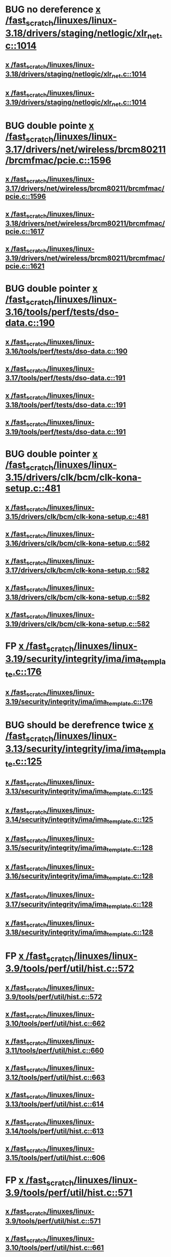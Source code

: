 * BUG no dereference [[view:/fast_scratch/linuxes/linux-3.18/drivers/staging/netlogic/xlr_net.c::face=ovl-face1::linb=1014::colb=1::cole=8][x /fast_scratch/linuxes/linux-3.18/drivers/staging/netlogic/xlr_net.c::1014]]
** [[view:/fast_scratch/linuxes/linux-3.18/drivers/staging/netlogic/xlr_net.c::face=ovl-face1::linb=1014::colb=1::cole=8][x /fast_scratch/linuxes/linux-3.18/drivers/staging/netlogic/xlr_net.c::1014]]
** [[view:/fast_scratch/linuxes/linux-3.19/drivers/staging/netlogic/xlr_net.c::face=ovl-face1::linb=1014::colb=1::cole=8][x /fast_scratch/linuxes/linux-3.19/drivers/staging/netlogic/xlr_net.c::1014]]
* BUG double pointe [[view:/fast_scratch/linuxes/linux-3.17/drivers/net/wireless/brcm80211/brcmfmac/pcie.c::face=ovl-face1::linb=1596::colb=1::cole=10][x /fast_scratch/linuxes/linux-3.17/drivers/net/wireless/brcm80211/brcmfmac/pcie.c::1596]]
** [[view:/fast_scratch/linuxes/linux-3.17/drivers/net/wireless/brcm80211/brcmfmac/pcie.c::face=ovl-face1::linb=1596::colb=1::cole=10][x /fast_scratch/linuxes/linux-3.17/drivers/net/wireless/brcm80211/brcmfmac/pcie.c::1596]]
** [[view:/fast_scratch/linuxes/linux-3.18/drivers/net/wireless/brcm80211/brcmfmac/pcie.c::face=ovl-face1::linb=1617::colb=1::cole=10][x /fast_scratch/linuxes/linux-3.18/drivers/net/wireless/brcm80211/brcmfmac/pcie.c::1617]]
** [[view:/fast_scratch/linuxes/linux-3.19/drivers/net/wireless/brcm80211/brcmfmac/pcie.c::face=ovl-face1::linb=1621::colb=1::cole=10][x /fast_scratch/linuxes/linux-3.19/drivers/net/wireless/brcm80211/brcmfmac/pcie.c::1621]]
* BUG double pointer [[view:/fast_scratch/linuxes/linux-3.16/tools/perf/tests/dso-data.c::face=ovl-face1::linb=190::colb=1::cole=5][x /fast_scratch/linuxes/linux-3.16/tools/perf/tests/dso-data.c::190]]
** [[view:/fast_scratch/linuxes/linux-3.16/tools/perf/tests/dso-data.c::face=ovl-face1::linb=190::colb=1::cole=5][x /fast_scratch/linuxes/linux-3.16/tools/perf/tests/dso-data.c::190]]
** [[view:/fast_scratch/linuxes/linux-3.17/tools/perf/tests/dso-data.c::face=ovl-face1::linb=191::colb=1::cole=5][x /fast_scratch/linuxes/linux-3.17/tools/perf/tests/dso-data.c::191]]
** [[view:/fast_scratch/linuxes/linux-3.18/tools/perf/tests/dso-data.c::face=ovl-face1::linb=191::colb=1::cole=5][x /fast_scratch/linuxes/linux-3.18/tools/perf/tests/dso-data.c::191]]
** [[view:/fast_scratch/linuxes/linux-3.19/tools/perf/tests/dso-data.c::face=ovl-face1::linb=191::colb=1::cole=5][x /fast_scratch/linuxes/linux-3.19/tools/perf/tests/dso-data.c::191]]
* BUG double pointer [[view:/fast_scratch/linuxes/linux-3.15/drivers/clk/bcm/clk-kona-setup.c::face=ovl-face1::linb=481::colb=1::cole=13][x /fast_scratch/linuxes/linux-3.15/drivers/clk/bcm/clk-kona-setup.c::481]]
** [[view:/fast_scratch/linuxes/linux-3.15/drivers/clk/bcm/clk-kona-setup.c::face=ovl-face1::linb=481::colb=1::cole=13][x /fast_scratch/linuxes/linux-3.15/drivers/clk/bcm/clk-kona-setup.c::481]]
** [[view:/fast_scratch/linuxes/linux-3.16/drivers/clk/bcm/clk-kona-setup.c::face=ovl-face1::linb=582::colb=1::cole=13][x /fast_scratch/linuxes/linux-3.16/drivers/clk/bcm/clk-kona-setup.c::582]]
** [[view:/fast_scratch/linuxes/linux-3.17/drivers/clk/bcm/clk-kona-setup.c::face=ovl-face1::linb=582::colb=1::cole=13][x /fast_scratch/linuxes/linux-3.17/drivers/clk/bcm/clk-kona-setup.c::582]]
** [[view:/fast_scratch/linuxes/linux-3.18/drivers/clk/bcm/clk-kona-setup.c::face=ovl-face1::linb=582::colb=1::cole=13][x /fast_scratch/linuxes/linux-3.18/drivers/clk/bcm/clk-kona-setup.c::582]]
** [[view:/fast_scratch/linuxes/linux-3.19/drivers/clk/bcm/clk-kona-setup.c::face=ovl-face1::linb=582::colb=1::cole=13][x /fast_scratch/linuxes/linux-3.19/drivers/clk/bcm/clk-kona-setup.c::582]]
* FP [[view:/fast_scratch/linuxes/linux-3.19/security/integrity/ima/ima_template.c::face=ovl-face1::linb=176::colb=2::cole=9][x /fast_scratch/linuxes/linux-3.19/security/integrity/ima/ima_template.c::176]]
** [[view:/fast_scratch/linuxes/linux-3.19/security/integrity/ima/ima_template.c::face=ovl-face1::linb=176::colb=2::cole=9][x /fast_scratch/linuxes/linux-3.19/security/integrity/ima/ima_template.c::176]]
* BUG should be derefrence twice [[view:/fast_scratch/linuxes/linux-3.13/security/integrity/ima/ima_template.c::face=ovl-face1::linb=125::colb=1::cole=8][x /fast_scratch/linuxes/linux-3.13/security/integrity/ima/ima_template.c::125]]
** [[view:/fast_scratch/linuxes/linux-3.13/security/integrity/ima/ima_template.c::face=ovl-face1::linb=125::colb=1::cole=8][x /fast_scratch/linuxes/linux-3.13/security/integrity/ima/ima_template.c::125]]
** [[view:/fast_scratch/linuxes/linux-3.14/security/integrity/ima/ima_template.c::face=ovl-face1::linb=125::colb=1::cole=8][x /fast_scratch/linuxes/linux-3.14/security/integrity/ima/ima_template.c::125]]
** [[view:/fast_scratch/linuxes/linux-3.15/security/integrity/ima/ima_template.c::face=ovl-face1::linb=128::colb=1::cole=8][x /fast_scratch/linuxes/linux-3.15/security/integrity/ima/ima_template.c::128]]
** [[view:/fast_scratch/linuxes/linux-3.16/security/integrity/ima/ima_template.c::face=ovl-face1::linb=128::colb=1::cole=8][x /fast_scratch/linuxes/linux-3.16/security/integrity/ima/ima_template.c::128]]
** [[view:/fast_scratch/linuxes/linux-3.17/security/integrity/ima/ima_template.c::face=ovl-face1::linb=128::colb=1::cole=8][x /fast_scratch/linuxes/linux-3.17/security/integrity/ima/ima_template.c::128]]
** [[view:/fast_scratch/linuxes/linux-3.18/security/integrity/ima/ima_template.c::face=ovl-face1::linb=128::colb=1::cole=8][x /fast_scratch/linuxes/linux-3.18/security/integrity/ima/ima_template.c::128]]
* FP [[view:/fast_scratch/linuxes/linux-3.9/tools/perf/util/hist.c::face=ovl-face1::linb=572::colb=1::cole=10][x /fast_scratch/linuxes/linux-3.9/tools/perf/util/hist.c::572]]
** [[view:/fast_scratch/linuxes/linux-3.9/tools/perf/util/hist.c::face=ovl-face1::linb=572::colb=1::cole=10][x /fast_scratch/linuxes/linux-3.9/tools/perf/util/hist.c::572]]
** [[view:/fast_scratch/linuxes/linux-3.10/tools/perf/util/hist.c::face=ovl-face1::linb=662::colb=1::cole=10][x /fast_scratch/linuxes/linux-3.10/tools/perf/util/hist.c::662]]
** [[view:/fast_scratch/linuxes/linux-3.11/tools/perf/util/hist.c::face=ovl-face1::linb=660::colb=1::cole=10][x /fast_scratch/linuxes/linux-3.11/tools/perf/util/hist.c::660]]
** [[view:/fast_scratch/linuxes/linux-3.12/tools/perf/util/hist.c::face=ovl-face1::linb=663::colb=1::cole=10][x /fast_scratch/linuxes/linux-3.12/tools/perf/util/hist.c::663]]
** [[view:/fast_scratch/linuxes/linux-3.13/tools/perf/util/hist.c::face=ovl-face1::linb=614::colb=1::cole=10][x /fast_scratch/linuxes/linux-3.13/tools/perf/util/hist.c::614]]
** [[view:/fast_scratch/linuxes/linux-3.14/tools/perf/util/hist.c::face=ovl-face1::linb=613::colb=1::cole=10][x /fast_scratch/linuxes/linux-3.14/tools/perf/util/hist.c::613]]
** [[view:/fast_scratch/linuxes/linux-3.15/tools/perf/util/hist.c::face=ovl-face1::linb=606::colb=1::cole=10][x /fast_scratch/linuxes/linux-3.15/tools/perf/util/hist.c::606]]
* FP [[view:/fast_scratch/linuxes/linux-3.9/tools/perf/util/hist.c::face=ovl-face1::linb=571::colb=1::cole=10][x /fast_scratch/linuxes/linux-3.9/tools/perf/util/hist.c::571]]
** [[view:/fast_scratch/linuxes/linux-3.9/tools/perf/util/hist.c::face=ovl-face1::linb=571::colb=1::cole=10][x /fast_scratch/linuxes/linux-3.9/tools/perf/util/hist.c::571]]
** [[view:/fast_scratch/linuxes/linux-3.10/tools/perf/util/hist.c::face=ovl-face1::linb=661::colb=1::cole=10][x /fast_scratch/linuxes/linux-3.10/tools/perf/util/hist.c::661]]
** [[view:/fast_scratch/linuxes/linux-3.11/tools/perf/util/hist.c::face=ovl-face1::linb=659::colb=1::cole=10][x /fast_scratch/linuxes/linux-3.11/tools/perf/util/hist.c::659]]
** [[view:/fast_scratch/linuxes/linux-3.12/tools/perf/util/hist.c::face=ovl-face1::linb=662::colb=1::cole=10][x /fast_scratch/linuxes/linux-3.12/tools/perf/util/hist.c::662]]
** [[view:/fast_scratch/linuxes/linux-3.13/tools/perf/util/hist.c::face=ovl-face1::linb=613::colb=1::cole=10][x /fast_scratch/linuxes/linux-3.13/tools/perf/util/hist.c::613]]
** [[view:/fast_scratch/linuxes/linux-3.14/tools/perf/util/hist.c::face=ovl-face1::linb=612::colb=1::cole=10][x /fast_scratch/linuxes/linux-3.14/tools/perf/util/hist.c::612]]
** [[view:/fast_scratch/linuxes/linux-3.15/tools/perf/util/hist.c::face=ovl-face1::linb=605::colb=1::cole=10][x /fast_scratch/linuxes/linux-3.15/tools/perf/util/hist.c::605]]
* BUG [[view:/fast_scratch/linuxes/linux-3.8/drivers/pinctrl/pinctrl-exynos5440.c::face=ovl-face1::linb=857::colb=1::cole=5][x /fast_scratch/linuxes/linux-3.8/drivers/pinctrl/pinctrl-exynos5440.c::857]]
** [[view:/fast_scratch/linuxes/linux-3.8/drivers/pinctrl/pinctrl-exynos5440.c::face=ovl-face1::linb=857::colb=1::cole=5][x /fast_scratch/linuxes/linux-3.8/drivers/pinctrl/pinctrl-exynos5440.c::857]]
** [[view:/fast_scratch/linuxes/linux-3.9/drivers/pinctrl/pinctrl-exynos5440.c::face=ovl-face1::linb=857::colb=1::cole=5][x /fast_scratch/linuxes/linux-3.9/drivers/pinctrl/pinctrl-exynos5440.c::857]]
* BUG [[view:/fast_scratch/linuxes/linux-3.5/drivers/i2c/muxes/i2c-mux-pinctrl.c::face=ovl-face1::linb=169::colb=1::cole=12][x /fast_scratch/linuxes/linux-3.5/drivers/i2c/muxes/i2c-mux-pinctrl.c::169]]
** [[view:/fast_scratch/linuxes/linux-3.5/drivers/i2c/muxes/i2c-mux-pinctrl.c::face=ovl-face1::linb=169::colb=1::cole=12][x /fast_scratch/linuxes/linux-3.5/drivers/i2c/muxes/i2c-mux-pinctrl.c::169]]
** [[view:/fast_scratch/linuxes/linux-3.6/drivers/i2c/muxes/i2c-mux-pinctrl.c::face=ovl-face1::linb=169::colb=1::cole=12][x /fast_scratch/linuxes/linux-3.6/drivers/i2c/muxes/i2c-mux-pinctrl.c::169]]
** [[view:/fast_scratch/linuxes/linux-3.7/drivers/i2c/muxes/i2c-mux-pinctrl.c::face=ovl-face1::linb=169::colb=1::cole=12][x /fast_scratch/linuxes/linux-3.7/drivers/i2c/muxes/i2c-mux-pinctrl.c::169]]
* BUG [[view:/fast_scratch/linuxes/linux-3.5/drivers/hid/hid-logitech-dj.c::face=ovl-face1::linb=459::colb=1::cole=10][x /fast_scratch/linuxes/linux-3.5/drivers/hid/hid-logitech-dj.c::459]]
** [[view:/fast_scratch/linuxes/linux-3.5/drivers/hid/hid-logitech-dj.c::face=ovl-face1::linb=459::colb=1::cole=10][x /fast_scratch/linuxes/linux-3.5/drivers/hid/hid-logitech-dj.c::459]]
* BUG [[view:/fast_scratch/linuxes/linux-3.5/drivers/hid/hid-logitech-dj.c::face=ovl-face1::linb=442::colb=1::cole=10][x /fast_scratch/linuxes/linux-3.5/drivers/hid/hid-logitech-dj.c::442]]
** [[view:/fast_scratch/linuxes/linux-3.5/drivers/hid/hid-logitech-dj.c::face=ovl-face1::linb=442::colb=1::cole=10][x /fast_scratch/linuxes/linux-3.5/drivers/hid/hid-logitech-dj.c::442]]
* BUG [[view:/fast_scratch/linuxes/linux-3.5/drivers/iio/adc/at91_adc.c::face=ovl-face1::linb=276::colb=1::cole=9][x /fast_scratch/linuxes/linux-3.5/drivers/iio/adc/at91_adc.c::276]]
** [[view:/fast_scratch/linuxes/linux-3.5/drivers/iio/adc/at91_adc.c::face=ovl-face1::linb=276::colb=1::cole=9][x /fast_scratch/linuxes/linux-3.5/drivers/iio/adc/at91_adc.c::276]]
** [[view:/fast_scratch/linuxes/linux-3.6/drivers/iio/adc/at91_adc.c::face=ovl-face1::linb=276::colb=1::cole=9][x /fast_scratch/linuxes/linux-3.6/drivers/iio/adc/at91_adc.c::276]]
** [[view:/fast_scratch/linuxes/linux-3.7/drivers/iio/adc/at91_adc.c::face=ovl-face1::linb=276::colb=1::cole=9][x /fast_scratch/linuxes/linux-3.7/drivers/iio/adc/at91_adc.c::276]]
** [[view:/fast_scratch/linuxes/linux-3.8/drivers/iio/adc/at91_adc.c::face=ovl-face1::linb=272::colb=1::cole=9][x /fast_scratch/linuxes/linux-3.8/drivers/iio/adc/at91_adc.c::272]]
** [[view:/fast_scratch/linuxes/linux-3.9/drivers/iio/adc/at91_adc.c::face=ovl-face1::linb=272::colb=1::cole=9][x /fast_scratch/linuxes/linux-3.9/drivers/iio/adc/at91_adc.c::272]]
** [[view:/fast_scratch/linuxes/linux-3.10/drivers/iio/adc/at91_adc.c::face=ovl-face1::linb=276::colb=1::cole=9][x /fast_scratch/linuxes/linux-3.10/drivers/iio/adc/at91_adc.c::276]]
** [[view:/fast_scratch/linuxes/linux-3.11/drivers/iio/adc/at91_adc.c::face=ovl-face1::linb=276::colb=1::cole=9][x /fast_scratch/linuxes/linux-3.11/drivers/iio/adc/at91_adc.c::276]]
** [[view:/fast_scratch/linuxes/linux-3.12/drivers/iio/adc/at91_adc.c::face=ovl-face1::linb=281::colb=1::cole=9][x /fast_scratch/linuxes/linux-3.12/drivers/iio/adc/at91_adc.c::281]]
* BUG [[view:/fast_scratch/linuxes/linux-3.4/drivers/staging/iio/iio_hwmon.c::face=ovl-face1::linb=119::colb=1::cole=10][x /fast_scratch/linuxes/linux-3.4/drivers/staging/iio/iio_hwmon.c::119]]
** [[view:/fast_scratch/linuxes/linux-3.4/drivers/staging/iio/iio_hwmon.c::face=ovl-face1::linb=119::colb=1::cole=10][x /fast_scratch/linuxes/linux-3.4/drivers/staging/iio/iio_hwmon.c::119]]
** [[view:/fast_scratch/linuxes/linux-3.5/drivers/staging/iio/iio_hwmon.c::face=ovl-face1::linb=119::colb=1::cole=10][x /fast_scratch/linuxes/linux-3.5/drivers/staging/iio/iio_hwmon.c::119]]
** [[view:/fast_scratch/linuxes/linux-3.6/drivers/staging/iio/iio_hwmon.c::face=ovl-face1::linb=119::colb=1::cole=10][x /fast_scratch/linuxes/linux-3.6/drivers/staging/iio/iio_hwmon.c::119]]
** [[view:/fast_scratch/linuxes/linux-3.7/drivers/staging/iio/iio_hwmon.c::face=ovl-face1::linb=96::colb=1::cole=10][x /fast_scratch/linuxes/linux-3.7/drivers/staging/iio/iio_hwmon.c::96]]
** [[view:/fast_scratch/linuxes/linux-3.8/drivers/staging/iio/iio_hwmon.c::face=ovl-face1::linb=96::colb=1::cole=10][x /fast_scratch/linuxes/linux-3.8/drivers/staging/iio/iio_hwmon.c::96]]
* BUG [[view:/fast_scratch/linuxes/linux-3.5/drivers/staging/omapdrm/omap_gem.c::face=ovl-face1::linb=254::colb=2::cole=7][x /fast_scratch/linuxes/linux-3.5/drivers/staging/omapdrm/omap_gem.c::254]]
** [[view:/fast_scratch/linuxes/linux-3.5/drivers/staging/omapdrm/omap_gem.c::face=ovl-face1::linb=254::colb=2::cole=7][x /fast_scratch/linuxes/linux-3.5/drivers/staging/omapdrm/omap_gem.c::254]]
** [[view:/fast_scratch/linuxes/linux-3.6/drivers/staging/omapdrm/omap_gem.c::face=ovl-face1::linb=254::colb=2::cole=7][x /fast_scratch/linuxes/linux-3.6/drivers/staging/omapdrm/omap_gem.c::254]]
* BUG [[view:/fast_scratch/linuxes/linux-3.5/drivers/staging/omapdrm/omap_gem.c::face=ovl-face1::linb=248::colb=2::cole=7][x /fast_scratch/linuxes/linux-3.5/drivers/staging/omapdrm/omap_gem.c::248]]
** [[view:/fast_scratch/linuxes/linux-3.5/drivers/staging/omapdrm/omap_gem.c::face=ovl-face1::linb=248::colb=2::cole=7][x /fast_scratch/linuxes/linux-3.5/drivers/staging/omapdrm/omap_gem.c::248]]
** [[view:/fast_scratch/linuxes/linux-3.6/drivers/staging/omapdrm/omap_gem.c::face=ovl-face1::linb=248::colb=2::cole=7][x /fast_scratch/linuxes/linux-3.6/drivers/staging/omapdrm/omap_gem.c::248]]
* BUG [[view:/fast_scratch/linuxes/linux-3.3/drivers/staging/omapdrm/omap_gem.c::face=ovl-face1::linb=220::colb=14::cole=19][x /fast_scratch/linuxes/linux-3.3/drivers/staging/omapdrm/omap_gem.c::220]]
** [[view:/fast_scratch/linuxes/linux-3.3/drivers/staging/omapdrm/omap_gem.c::face=ovl-face1::linb=220::colb=14::cole=19][x /fast_scratch/linuxes/linux-3.3/drivers/staging/omapdrm/omap_gem.c::220]]
** [[view:/fast_scratch/linuxes/linux-3.4/drivers/staging/omapdrm/omap_gem.c::face=ovl-face1::linb=235::colb=14::cole=19][x /fast_scratch/linuxes/linux-3.4/drivers/staging/omapdrm/omap_gem.c::235]]
* FP [[view:/fast_scratch/linuxes/linux-3.2/drivers/usb/gadget/f_midi.c::face=ovl-face1::linb=783::colb=1::cole=14][x /fast_scratch/linuxes/linux-3.2/drivers/usb/gadget/f_midi.c::783]]
** [[view:/fast_scratch/linuxes/linux-3.2/drivers/usb/gadget/f_midi.c::face=ovl-face1::linb=783::colb=1::cole=14][x /fast_scratch/linuxes/linux-3.2/drivers/usb/gadget/f_midi.c::783]]
** [[view:/fast_scratch/linuxes/linux-3.3/drivers/usb/gadget/f_midi.c::face=ovl-face1::linb=783::colb=1::cole=14][x /fast_scratch/linuxes/linux-3.3/drivers/usb/gadget/f_midi.c::783]]
* BUG [[view:/fast_scratch/linuxes/linux-3.1/drivers/block/cciss.c::face=ovl-face1::linb=4187::colb=1::cole=12][x /fast_scratch/linuxes/linux-3.1/drivers/block/cciss.c::4187]]
** [[view:/fast_scratch/linuxes/linux-3.1/drivers/block/cciss.c::face=ovl-face1::linb=4187::colb=1::cole=12][x /fast_scratch/linuxes/linux-3.1/drivers/block/cciss.c::4187]]
** [[view:/fast_scratch/linuxes/linux-3.2/drivers/block/cciss.c::face=ovl-face1::linb=4211::colb=1::cole=12][x /fast_scratch/linuxes/linux-3.2/drivers/block/cciss.c::4211]]
** [[view:/fast_scratch/linuxes/linux-3.3/drivers/block/cciss.c::face=ovl-face1::linb=4211::colb=1::cole=12][x /fast_scratch/linuxes/linux-3.3/drivers/block/cciss.c::4211]]
** [[view:/fast_scratch/linuxes/linux-3.4/drivers/block/cciss.c::face=ovl-face1::linb=4211::colb=1::cole=12][x /fast_scratch/linuxes/linux-3.4/drivers/block/cciss.c::4211]]
** [[view:/fast_scratch/linuxes/linux-3.5/drivers/block/cciss.c::face=ovl-face1::linb=4211::colb=1::cole=12][x /fast_scratch/linuxes/linux-3.5/drivers/block/cciss.c::4211]]
** [[view:/fast_scratch/linuxes/linux-3.6/drivers/block/cciss.c::face=ovl-face1::linb=4211::colb=1::cole=12][x /fast_scratch/linuxes/linux-3.6/drivers/block/cciss.c::4211]]
** [[view:/fast_scratch/linuxes/linux-3.7/drivers/block/cciss.c::face=ovl-face1::linb=4211::colb=1::cole=12][x /fast_scratch/linuxes/linux-3.7/drivers/block/cciss.c::4211]]
** [[view:/fast_scratch/linuxes/linux-3.8/drivers/block/cciss.c::face=ovl-face1::linb=4208::colb=1::cole=12][x /fast_scratch/linuxes/linux-3.8/drivers/block/cciss.c::4208]]
* BUG too big [[view:/fast_scratch/linuxes/linux-2.6.33/tools/perf/util/trace-event-parse.c::face=ovl-face1::linb=1244::colb=3::cole=18][x /fast_scratch/linuxes/linux-2.6.33/tools/perf/util/trace-event-parse.c::1244]]
** [[view:/fast_scratch/linuxes/linux-2.6.33/tools/perf/util/trace-event-parse.c::face=ovl-face1::linb=1244::colb=3::cole=18][x /fast_scratch/linuxes/linux-2.6.33/tools/perf/util/trace-event-parse.c::1244]]
** [[view:/fast_scratch/linuxes/linux-2.6.34/tools/perf/util/trace-event-parse.c::face=ovl-face1::linb=1244::colb=3::cole=18][x /fast_scratch/linuxes/linux-2.6.34/tools/perf/util/trace-event-parse.c::1244]]
** [[view:/fast_scratch/linuxes/linux-2.6.35/tools/perf/util/trace-event-parse.c::face=ovl-face1::linb=1256::colb=3::cole=18][x /fast_scratch/linuxes/linux-2.6.35/tools/perf/util/trace-event-parse.c::1256]]
** [[view:/fast_scratch/linuxes/linux-2.6.36/tools/perf/util/trace-event-parse.c::face=ovl-face1::linb=1256::colb=3::cole=18][x /fast_scratch/linuxes/linux-2.6.36/tools/perf/util/trace-event-parse.c::1256]]
** [[view:/fast_scratch/linuxes/linux-2.6.37/tools/perf/util/trace-event-parse.c::face=ovl-face1::linb=1256::colb=3::cole=18][x /fast_scratch/linuxes/linux-2.6.37/tools/perf/util/trace-event-parse.c::1256]]
** [[view:/fast_scratch/linuxes/linux-2.6.38/tools/perf/util/trace-event-parse.c::face=ovl-face1::linb=1256::colb=3::cole=18][x /fast_scratch/linuxes/linux-2.6.38/tools/perf/util/trace-event-parse.c::1256]]
** [[view:/fast_scratch/linuxes/linux-2.6.39/tools/perf/util/trace-event-parse.c::face=ovl-face1::linb=1256::colb=3::cole=18][x /fast_scratch/linuxes/linux-2.6.39/tools/perf/util/trace-event-parse.c::1256]]
** [[view:/fast_scratch/linuxes/linux-3.0/tools/perf/util/trace-event-parse.c::face=ovl-face1::linb=1256::colb=3::cole=18][x /fast_scratch/linuxes/linux-3.0/tools/perf/util/trace-event-parse.c::1256]]
** [[view:/fast_scratch/linuxes/linux-3.1/tools/perf/util/trace-event-parse.c::face=ovl-face1::linb=1256::colb=3::cole=18][x /fast_scratch/linuxes/linux-3.1/tools/perf/util/trace-event-parse.c::1256]]
** [[view:/fast_scratch/linuxes/linux-3.2/tools/perf/util/trace-event-parse.c::face=ovl-face1::linb=1256::colb=3::cole=18][x /fast_scratch/linuxes/linux-3.2/tools/perf/util/trace-event-parse.c::1256]]
** [[view:/fast_scratch/linuxes/linux-3.3/tools/perf/util/trace-event-parse.c::face=ovl-face1::linb=1255::colb=3::cole=18][x /fast_scratch/linuxes/linux-3.3/tools/perf/util/trace-event-parse.c::1255]]
** [[view:/fast_scratch/linuxes/linux-3.4/tools/perf/util/trace-event-parse.c::face=ovl-face1::linb=1252::colb=3::cole=18][x /fast_scratch/linuxes/linux-3.4/tools/perf/util/trace-event-parse.c::1252]]
* BUG [[view:/fast_scratch/linuxes/linux-2.6.33/drivers/scsi/hpsa.c::face=ovl-face1::linb=3211::colb=1::cole=12][x /fast_scratch/linuxes/linux-2.6.33/drivers/scsi/hpsa.c::3211]]
** [[view:/fast_scratch/linuxes/linux-2.6.33/drivers/scsi/hpsa.c::face=ovl-face1::linb=3211::colb=1::cole=12][x /fast_scratch/linuxes/linux-2.6.33/drivers/scsi/hpsa.c::3211]]
** [[view:/fast_scratch/linuxes/linux-2.6.34/drivers/scsi/hpsa.c::face=ovl-face1::linb=3366::colb=1::cole=12][x /fast_scratch/linuxes/linux-2.6.34/drivers/scsi/hpsa.c::3366]]
** [[view:/fast_scratch/linuxes/linux-2.6.35/drivers/scsi/hpsa.c::face=ovl-face1::linb=3358::colb=1::cole=12][x /fast_scratch/linuxes/linux-2.6.35/drivers/scsi/hpsa.c::3358]]
* BUG [[view:/fast_scratch/linuxes/linux-2.6.32/tools/perf/util/parse-events.c::face=ovl-face1::linb=204::colb=4::cole=8][x /fast_scratch/linuxes/linux-2.6.32/tools/perf/util/parse-events.c::204]]
** [[view:/fast_scratch/linuxes/linux-2.6.32/tools/perf/util/parse-events.c::face=ovl-face1::linb=204::colb=4::cole=8][x /fast_scratch/linuxes/linux-2.6.32/tools/perf/util/parse-events.c::204]]
* REDUNDANT too big actually [[view:/fast_scratch/linuxes/linux-2.6.30/drivers/spi/spi_mpc83xx.c::face=ovl-face1::linb=719::colb=1::cole=18][x /fast_scratch/linuxes/linux-2.6.30/drivers/spi/spi_mpc83xx.c::719]]
** [[view:/fast_scratch/linuxes/linux-2.6.30/drivers/spi/spi_mpc83xx.c::face=ovl-face1::linb=719::colb=1::cole=18][x /fast_scratch/linuxes/linux-2.6.30/drivers/spi/spi_mpc83xx.c::719]]
* REDUNDANT [[view:/fast_scratch/linuxes/linux-2.6.30/drivers/spi/spi_mpc83xx.c::face=ovl-face1::linb=714::colb=1::cole=13][x /fast_scratch/linuxes/linux-2.6.30/drivers/spi/spi_mpc83xx.c::714]]
** [[view:/fast_scratch/linuxes/linux-2.6.30/drivers/spi/spi_mpc83xx.c::face=ovl-face1::linb=714::colb=1::cole=13][x /fast_scratch/linuxes/linux-2.6.30/drivers/spi/spi_mpc83xx.c::714]]
* REDUNDANT [[view:/fast_scratch/linuxes/linux-2.6.28/drivers/scsi/pcmcia/nsp_cs.c::face=ovl-face1::linb=1716::colb=1::cole=8][x /fast_scratch/linuxes/linux-2.6.28/drivers/scsi/pcmcia/nsp_cs.c::1716]]
** [[view:/fast_scratch/linuxes/linux-2.6.28/drivers/scsi/pcmcia/nsp_cs.c::face=ovl-face1::linb=1716::colb=1::cole=8][x /fast_scratch/linuxes/linux-2.6.28/drivers/scsi/pcmcia/nsp_cs.c::1716]]
** [[view:/fast_scratch/linuxes/linux-2.6.29/drivers/scsi/pcmcia/nsp_cs.c::face=ovl-face1::linb=1716::colb=1::cole=8][x /fast_scratch/linuxes/linux-2.6.29/drivers/scsi/pcmcia/nsp_cs.c::1716]]
** [[view:/fast_scratch/linuxes/linux-2.6.30/drivers/scsi/pcmcia/nsp_cs.c::face=ovl-face1::linb=1716::colb=1::cole=8][x /fast_scratch/linuxes/linux-2.6.30/drivers/scsi/pcmcia/nsp_cs.c::1716]]
** [[view:/fast_scratch/linuxes/linux-2.6.31/drivers/scsi/pcmcia/nsp_cs.c::face=ovl-face1::linb=1716::colb=1::cole=8][x /fast_scratch/linuxes/linux-2.6.31/drivers/scsi/pcmcia/nsp_cs.c::1716]]
* REDUNDANT [[view:/fast_scratch/linuxes/linux-2.6.26/sound/soc/omap/omap-pcm.c::face=ovl-face1::linb=234::colb=1::cole=5][x /fast_scratch/linuxes/linux-2.6.26/sound/soc/omap/omap-pcm.c::234]]
** [[view:/fast_scratch/linuxes/linux-2.6.26/sound/soc/omap/omap-pcm.c::face=ovl-face1::linb=234::colb=1::cole=5][x /fast_scratch/linuxes/linux-2.6.26/sound/soc/omap/omap-pcm.c::234]]
** [[view:/fast_scratch/linuxes/linux-2.6.27/sound/soc/omap/omap-pcm.c::face=ovl-face1::linb=234::colb=1::cole=5][x /fast_scratch/linuxes/linux-2.6.27/sound/soc/omap/omap-pcm.c::234]]
* BUG [[view:/fast_scratch/linuxes/linux-2.6.25/drivers/infiniband/hw/nes/nes.c::face=ovl-face1::linb=539::colb=1::cole=10][x /fast_scratch/linuxes/linux-2.6.25/drivers/infiniband/hw/nes/nes.c::539]]
** [[view:/fast_scratch/linuxes/linux-2.6.25/drivers/infiniband/hw/nes/nes.c::face=ovl-face1::linb=539::colb=1::cole=10][x /fast_scratch/linuxes/linux-2.6.25/drivers/infiniband/hw/nes/nes.c::539]]
** [[view:/fast_scratch/linuxes/linux-2.6.26/drivers/infiniband/hw/nes/nes.c::face=ovl-face1::linb=525::colb=1::cole=10][x /fast_scratch/linuxes/linux-2.6.26/drivers/infiniband/hw/nes/nes.c::525]]
** [[view:/fast_scratch/linuxes/linux-2.6.27/drivers/infiniband/hw/nes/nes.c::face=ovl-face1::linb=523::colb=1::cole=10][x /fast_scratch/linuxes/linux-2.6.27/drivers/infiniband/hw/nes/nes.c::523]]
** [[view:/fast_scratch/linuxes/linux-2.6.28/drivers/infiniband/hw/nes/nes.c::face=ovl-face1::linb=531::colb=1::cole=10][x /fast_scratch/linuxes/linux-2.6.28/drivers/infiniband/hw/nes/nes.c::531]]
** [[view:/fast_scratch/linuxes/linux-2.6.29/drivers/infiniband/hw/nes/nes.c::face=ovl-face1::linb=524::colb=1::cole=10][x /fast_scratch/linuxes/linux-2.6.29/drivers/infiniband/hw/nes/nes.c::524]]
** [[view:/fast_scratch/linuxes/linux-2.6.30/drivers/infiniband/hw/nes/nes.c::face=ovl-face1::linb=524::colb=1::cole=10][x /fast_scratch/linuxes/linux-2.6.30/drivers/infiniband/hw/nes/nes.c::524]]
** [[view:/fast_scratch/linuxes/linux-2.6.31/drivers/infiniband/hw/nes/nes.c::face=ovl-face1::linb=524::colb=1::cole=10][x /fast_scratch/linuxes/linux-2.6.31/drivers/infiniband/hw/nes/nes.c::524]]
** [[view:/fast_scratch/linuxes/linux-2.6.32/drivers/infiniband/hw/nes/nes.c::face=ovl-face1::linb=524::colb=1::cole=10][x /fast_scratch/linuxes/linux-2.6.32/drivers/infiniband/hw/nes/nes.c::524]]
* FP [[view:/fast_scratch/linuxes/linux-2.6.25/drivers/usb/core/hcd.c::face=ovl-face1::linb=1155::colb=1::cole=6][x /fast_scratch/linuxes/linux-2.6.25/drivers/usb/core/hcd.c::1155]]
** [[view:/fast_scratch/linuxes/linux-2.6.25/drivers/usb/core/hcd.c::face=ovl-face1::linb=1155::colb=1::cole=6][x /fast_scratch/linuxes/linux-2.6.25/drivers/usb/core/hcd.c::1155]]
** [[view:/fast_scratch/linuxes/linux-2.6.26/drivers/usb/core/hcd.c::face=ovl-face1::linb=1164::colb=1::cole=6][x /fast_scratch/linuxes/linux-2.6.26/drivers/usb/core/hcd.c::1164]]
** [[view:/fast_scratch/linuxes/linux-2.6.27/drivers/usb/core/hcd.c::face=ovl-face1::linb=1155::colb=1::cole=6][x /fast_scratch/linuxes/linux-2.6.27/drivers/usb/core/hcd.c::1155]]
** [[view:/fast_scratch/linuxes/linux-2.6.28/drivers/usb/core/hcd.c::face=ovl-face1::linb=1161::colb=1::cole=6][x /fast_scratch/linuxes/linux-2.6.28/drivers/usb/core/hcd.c::1161]]
** [[view:/fast_scratch/linuxes/linux-2.6.29/drivers/usb/core/hcd.c::face=ovl-face1::linb=1161::colb=1::cole=6][x /fast_scratch/linuxes/linux-2.6.29/drivers/usb/core/hcd.c::1161]]
** [[view:/fast_scratch/linuxes/linux-2.6.30/drivers/usb/core/hcd.c::face=ovl-face1::linb=1154::colb=1::cole=6][x /fast_scratch/linuxes/linux-2.6.30/drivers/usb/core/hcd.c::1154]]
** [[view:/fast_scratch/linuxes/linux-2.6.31/drivers/usb/core/hcd.c::face=ovl-face1::linb=1205::colb=1::cole=6][x /fast_scratch/linuxes/linux-2.6.31/drivers/usb/core/hcd.c::1205]]
** [[view:/fast_scratch/linuxes/linux-2.6.32/drivers/usb/core/hcd.c::face=ovl-face1::linb=1222::colb=1::cole=6][x /fast_scratch/linuxes/linux-2.6.32/drivers/usb/core/hcd.c::1222]]
** [[view:/fast_scratch/linuxes/linux-2.6.33/drivers/usb/core/hcd.c::face=ovl-face1::linb=1223::colb=1::cole=6][x /fast_scratch/linuxes/linux-2.6.33/drivers/usb/core/hcd.c::1223]]
** [[view:/fast_scratch/linuxes/linux-2.6.34/drivers/usb/core/hcd.c::face=ovl-face1::linb=1224::colb=1::cole=6][x /fast_scratch/linuxes/linux-2.6.34/drivers/usb/core/hcd.c::1224]]
** [[view:/fast_scratch/linuxes/linux-2.6.35/drivers/usb/core/hcd.c::face=ovl-face1::linb=1222::colb=1::cole=6][x /fast_scratch/linuxes/linux-2.6.35/drivers/usb/core/hcd.c::1222]]
** [[view:/fast_scratch/linuxes/linux-2.6.36/drivers/usb/core/hcd.c::face=ovl-face1::linb=1226::colb=1::cole=6][x /fast_scratch/linuxes/linux-2.6.36/drivers/usb/core/hcd.c::1226]]
** [[view:/fast_scratch/linuxes/linux-2.6.37/drivers/usb/core/hcd.c::face=ovl-face1::linb=1226::colb=1::cole=6][x /fast_scratch/linuxes/linux-2.6.37/drivers/usb/core/hcd.c::1226]]
** [[view:/fast_scratch/linuxes/linux-2.6.38/drivers/usb/core/hcd.c::face=ovl-face1::linb=1225::colb=1::cole=6][x /fast_scratch/linuxes/linux-2.6.38/drivers/usb/core/hcd.c::1225]]
** [[view:/fast_scratch/linuxes/linux-2.6.39/drivers/usb/core/hcd.c::face=ovl-face1::linb=1227::colb=1::cole=6][x /fast_scratch/linuxes/linux-2.6.39/drivers/usb/core/hcd.c::1227]]
** [[view:/fast_scratch/linuxes/linux-3.0/drivers/usb/core/hcd.c::face=ovl-face1::linb=1227::colb=1::cole=6][x /fast_scratch/linuxes/linux-3.0/drivers/usb/core/hcd.c::1227]]
** [[view:/fast_scratch/linuxes/linux-3.1/drivers/usb/core/hcd.c::face=ovl-face1::linb=1238::colb=1::cole=6][x /fast_scratch/linuxes/linux-3.1/drivers/usb/core/hcd.c::1238]]
** [[view:/fast_scratch/linuxes/linux-3.2/drivers/usb/core/hcd.c::face=ovl-face1::linb=1252::colb=1::cole=6][x /fast_scratch/linuxes/linux-3.2/drivers/usb/core/hcd.c::1252]]
** [[view:/fast_scratch/linuxes/linux-3.3/drivers/usb/core/hcd.c::face=ovl-face1::linb=1238::colb=1::cole=6][x /fast_scratch/linuxes/linux-3.3/drivers/usb/core/hcd.c::1238]]
** [[view:/fast_scratch/linuxes/linux-3.4/drivers/usb/core/hcd.c::face=ovl-face1::linb=1238::colb=1::cole=6][x /fast_scratch/linuxes/linux-3.4/drivers/usb/core/hcd.c::1238]]
** [[view:/fast_scratch/linuxes/linux-3.5/drivers/usb/core/hcd.c::face=ovl-face1::linb=1247::colb=1::cole=6][x /fast_scratch/linuxes/linux-3.5/drivers/usb/core/hcd.c::1247]]
** [[view:/fast_scratch/linuxes/linux-3.6/drivers/usb/core/hcd.c::face=ovl-face1::linb=1245::colb=1::cole=6][x /fast_scratch/linuxes/linux-3.6/drivers/usb/core/hcd.c::1245]]
** [[view:/fast_scratch/linuxes/linux-3.7/drivers/usb/core/hcd.c::face=ovl-face1::linb=1245::colb=1::cole=6][x /fast_scratch/linuxes/linux-3.7/drivers/usb/core/hcd.c::1245]]
** [[view:/fast_scratch/linuxes/linux-3.8/drivers/usb/core/hcd.c::face=ovl-face1::linb=1289::colb=1::cole=6][x /fast_scratch/linuxes/linux-3.8/drivers/usb/core/hcd.c::1289]]
** [[view:/fast_scratch/linuxes/linux-3.9/drivers/usb/core/hcd.c::face=ovl-face1::linb=1293::colb=1::cole=6][x /fast_scratch/linuxes/linux-3.9/drivers/usb/core/hcd.c::1293]]
** [[view:/fast_scratch/linuxes/linux-3.10/drivers/usb/core/hcd.c::face=ovl-face1::linb=1293::colb=1::cole=6][x /fast_scratch/linuxes/linux-3.10/drivers/usb/core/hcd.c::1293]]
** [[view:/fast_scratch/linuxes/linux-3.11/drivers/usb/core/hcd.c::face=ovl-face1::linb=1318::colb=1::cole=6][x /fast_scratch/linuxes/linux-3.11/drivers/usb/core/hcd.c::1318]]
** [[view:/fast_scratch/linuxes/linux-3.12/drivers/usb/core/hcd.c::face=ovl-face1::linb=1318::colb=1::cole=6][x /fast_scratch/linuxes/linux-3.12/drivers/usb/core/hcd.c::1318]]
** [[view:/fast_scratch/linuxes/linux-3.13/drivers/usb/core/hcd.c::face=ovl-face1::linb=1317::colb=1::cole=6][x /fast_scratch/linuxes/linux-3.13/drivers/usb/core/hcd.c::1317]]
** [[view:/fast_scratch/linuxes/linux-3.14/drivers/usb/core/hcd.c::face=ovl-face1::linb=1317::colb=1::cole=6][x /fast_scratch/linuxes/linux-3.14/drivers/usb/core/hcd.c::1317]]
** [[view:/fast_scratch/linuxes/linux-3.15/drivers/usb/core/hcd.c::face=ovl-face1::linb=1317::colb=1::cole=6][x /fast_scratch/linuxes/linux-3.15/drivers/usb/core/hcd.c::1317]]
** [[view:/fast_scratch/linuxes/linux-3.16/drivers/usb/core/hcd.c::face=ovl-face1::linb=1318::colb=1::cole=6][x /fast_scratch/linuxes/linux-3.16/drivers/usb/core/hcd.c::1318]]
** [[view:/fast_scratch/linuxes/linux-3.17/drivers/usb/core/hcd.c::face=ovl-face1::linb=1314::colb=1::cole=6][x /fast_scratch/linuxes/linux-3.17/drivers/usb/core/hcd.c::1314]]
** [[view:/fast_scratch/linuxes/linux-3.18/drivers/usb/core/hcd.c::face=ovl-face1::linb=1315::colb=1::cole=6][x /fast_scratch/linuxes/linux-3.18/drivers/usb/core/hcd.c::1315]]
** [[view:/fast_scratch/linuxes/linux-3.19/drivers/usb/core/hcd.c::face=ovl-face1::linb=1315::colb=1::cole=6][x /fast_scratch/linuxes/linux-3.19/drivers/usb/core/hcd.c::1315]]
* BUG [[view:/fast_scratch/linuxes/linux-2.6.25/arch/xtensa/platforms/iss/network.c::face=ovl-face1::linb=786::colb=6::cole=9][x /fast_scratch/linuxes/linux-2.6.25/arch/xtensa/platforms/iss/network.c::786]]
** [[view:/fast_scratch/linuxes/linux-2.6.25/arch/xtensa/platforms/iss/network.c::face=ovl-face1::linb=786::colb=6::cole=9][x /fast_scratch/linuxes/linux-2.6.25/arch/xtensa/platforms/iss/network.c::786]]
** [[view:/fast_scratch/linuxes/linux-2.6.26/arch/xtensa/platforms/iss/network.c::face=ovl-face1::linb=786::colb=6::cole=9][x /fast_scratch/linuxes/linux-2.6.26/arch/xtensa/platforms/iss/network.c::786]]
** [[view:/fast_scratch/linuxes/linux-2.6.27/arch/xtensa/platforms/iss/network.c::face=ovl-face1::linb=786::colb=6::cole=9][x /fast_scratch/linuxes/linux-2.6.27/arch/xtensa/platforms/iss/network.c::786]]
** [[view:/fast_scratch/linuxes/linux-2.6.28/arch/xtensa/platforms/iss/network.c::face=ovl-face1::linb=786::colb=6::cole=9][x /fast_scratch/linuxes/linux-2.6.28/arch/xtensa/platforms/iss/network.c::786]]
** [[view:/fast_scratch/linuxes/linux-2.6.29/arch/xtensa/platforms/iss/network.c::face=ovl-face1::linb=783::colb=6::cole=9][x /fast_scratch/linuxes/linux-2.6.29/arch/xtensa/platforms/iss/network.c::783]]
** [[view:/fast_scratch/linuxes/linux-2.6.30/arch/xtensa/platforms/iss/network.c::face=ovl-face1::linb=783::colb=6::cole=9][x /fast_scratch/linuxes/linux-2.6.30/arch/xtensa/platforms/iss/network.c::783]]
** [[view:/fast_scratch/linuxes/linux-2.6.31/arch/xtensa/platforms/iss/network.c::face=ovl-face1::linb=783::colb=6::cole=9][x /fast_scratch/linuxes/linux-2.6.31/arch/xtensa/platforms/iss/network.c::783]]
** [[view:/fast_scratch/linuxes/linux-2.6.32/arch/xtensa/platforms/iss/network.c::face=ovl-face1::linb=783::colb=6::cole=9][x /fast_scratch/linuxes/linux-2.6.32/arch/xtensa/platforms/iss/network.c::783]]
** [[view:/fast_scratch/linuxes/linux-2.6.33/arch/xtensa/platforms/iss/network.c::face=ovl-face1::linb=783::colb=6::cole=9][x /fast_scratch/linuxes/linux-2.6.33/arch/xtensa/platforms/iss/network.c::783]]
** [[view:/fast_scratch/linuxes/linux-2.6.34/arch/xtensa/platforms/iss/network.c::face=ovl-face1::linb=783::colb=6::cole=9][x /fast_scratch/linuxes/linux-2.6.34/arch/xtensa/platforms/iss/network.c::783]]
** [[view:/fast_scratch/linuxes/linux-2.6.35/arch/xtensa/platforms/iss/network.c::face=ovl-face1::linb=783::colb=6::cole=9][x /fast_scratch/linuxes/linux-2.6.35/arch/xtensa/platforms/iss/network.c::783]]
** [[view:/fast_scratch/linuxes/linux-2.6.36/arch/xtensa/platforms/iss/network.c::face=ovl-face1::linb=789::colb=6::cole=9][x /fast_scratch/linuxes/linux-2.6.36/arch/xtensa/platforms/iss/network.c::789]]
** [[view:/fast_scratch/linuxes/linux-2.6.37/arch/xtensa/platforms/iss/network.c::face=ovl-face1::linb=789::colb=6::cole=9][x /fast_scratch/linuxes/linux-2.6.37/arch/xtensa/platforms/iss/network.c::789]]
** [[view:/fast_scratch/linuxes/linux-2.6.38/arch/xtensa/platforms/iss/network.c::face=ovl-face1::linb=789::colb=6::cole=9][x /fast_scratch/linuxes/linux-2.6.38/arch/xtensa/platforms/iss/network.c::789]]
** [[view:/fast_scratch/linuxes/linux-2.6.39/arch/xtensa/platforms/iss/network.c::face=ovl-face1::linb=789::colb=6::cole=9][x /fast_scratch/linuxes/linux-2.6.39/arch/xtensa/platforms/iss/network.c::789]]
** [[view:/fast_scratch/linuxes/linux-3.0/arch/xtensa/platforms/iss/network.c::face=ovl-face1::linb=789::colb=6::cole=9][x /fast_scratch/linuxes/linux-3.0/arch/xtensa/platforms/iss/network.c::789]]
** [[view:/fast_scratch/linuxes/linux-3.1/arch/xtensa/platforms/iss/network.c::face=ovl-face1::linb=789::colb=6::cole=9][x /fast_scratch/linuxes/linux-3.1/arch/xtensa/platforms/iss/network.c::789]]
** [[view:/fast_scratch/linuxes/linux-3.2/arch/xtensa/platforms/iss/network.c::face=ovl-face1::linb=789::colb=6::cole=9][x /fast_scratch/linuxes/linux-3.2/arch/xtensa/platforms/iss/network.c::789]]
** [[view:/fast_scratch/linuxes/linux-3.3/arch/xtensa/platforms/iss/network.c::face=ovl-face1::linb=789::colb=6::cole=9][x /fast_scratch/linuxes/linux-3.3/arch/xtensa/platforms/iss/network.c::789]]
** [[view:/fast_scratch/linuxes/linux-3.4/arch/xtensa/platforms/iss/network.c::face=ovl-face1::linb=789::colb=6::cole=9][x /fast_scratch/linuxes/linux-3.4/arch/xtensa/platforms/iss/network.c::789]]
** [[view:/fast_scratch/linuxes/linux-3.5/arch/xtensa/platforms/iss/network.c::face=ovl-face1::linb=789::colb=6::cole=9][x /fast_scratch/linuxes/linux-3.5/arch/xtensa/platforms/iss/network.c::789]]
** [[view:/fast_scratch/linuxes/linux-3.6/arch/xtensa/platforms/iss/network.c::face=ovl-face1::linb=789::colb=6::cole=9][x /fast_scratch/linuxes/linux-3.6/arch/xtensa/platforms/iss/network.c::789]]
** [[view:/fast_scratch/linuxes/linux-3.7/arch/xtensa/platforms/iss/network.c::face=ovl-face1::linb=740::colb=6::cole=9][x /fast_scratch/linuxes/linux-3.7/arch/xtensa/platforms/iss/network.c::740]]
** [[view:/fast_scratch/linuxes/linux-3.8/arch/xtensa/platforms/iss/network.c::face=ovl-face1::linb=740::colb=6::cole=9][x /fast_scratch/linuxes/linux-3.8/arch/xtensa/platforms/iss/network.c::740]]
** [[view:/fast_scratch/linuxes/linux-3.9/arch/xtensa/platforms/iss/network.c::face=ovl-face1::linb=740::colb=6::cole=9][x /fast_scratch/linuxes/linux-3.9/arch/xtensa/platforms/iss/network.c::740]]
** [[view:/fast_scratch/linuxes/linux-3.10/arch/xtensa/platforms/iss/network.c::face=ovl-face1::linb=740::colb=6::cole=9][x /fast_scratch/linuxes/linux-3.10/arch/xtensa/platforms/iss/network.c::740]]
** [[view:/fast_scratch/linuxes/linux-3.11/arch/xtensa/platforms/iss/network.c::face=ovl-face1::linb=740::colb=6::cole=9][x /fast_scratch/linuxes/linux-3.11/arch/xtensa/platforms/iss/network.c::740]]
* FP [[view:/fast_scratch/linuxes/linux-2.6.23/security/selinux/ss/services.c::face=ovl-face1::linb=2077::colb=1::cole=7][x /fast_scratch/linuxes/linux-2.6.23/security/selinux/ss/services.c::2077]]
** [[view:/fast_scratch/linuxes/linux-2.6.23/security/selinux/ss/services.c::face=ovl-face1::linb=2077::colb=1::cole=7][x /fast_scratch/linuxes/linux-2.6.23/security/selinux/ss/services.c::2077]]
** [[view:/fast_scratch/linuxes/linux-2.6.24/security/selinux/ss/services.c::face=ovl-face1::linb=2116::colb=1::cole=7][x /fast_scratch/linuxes/linux-2.6.24/security/selinux/ss/services.c::2116]]
** [[view:/fast_scratch/linuxes/linux-2.6.25/security/selinux/ss/services.c::face=ovl-face1::linb=2212::colb=1::cole=7][x /fast_scratch/linuxes/linux-2.6.25/security/selinux/ss/services.c::2212]]
** [[view:/fast_scratch/linuxes/linux-2.6.26/security/selinux/ss/services.c::face=ovl-face1::linb=2230::colb=1::cole=7][x /fast_scratch/linuxes/linux-2.6.26/security/selinux/ss/services.c::2230]]
** [[view:/fast_scratch/linuxes/linux-2.6.27/security/selinux/ss/services.c::face=ovl-face1::linb=2339::colb=1::cole=7][x /fast_scratch/linuxes/linux-2.6.27/security/selinux/ss/services.c::2339]]
** [[view:/fast_scratch/linuxes/linux-2.6.28/security/selinux/ss/services.c::face=ovl-face1::linb=2509::colb=1::cole=7][x /fast_scratch/linuxes/linux-2.6.28/security/selinux/ss/services.c::2509]]
** [[view:/fast_scratch/linuxes/linux-2.6.29/security/selinux/ss/services.c::face=ovl-face1::linb=2509::colb=1::cole=7][x /fast_scratch/linuxes/linux-2.6.29/security/selinux/ss/services.c::2509]]
** [[view:/fast_scratch/linuxes/linux-2.6.30/security/selinux/ss/services.c::face=ovl-face1::linb=2507::colb=1::cole=7][x /fast_scratch/linuxes/linux-2.6.30/security/selinux/ss/services.c::2507]]
** [[view:/fast_scratch/linuxes/linux-2.6.31/security/selinux/ss/services.c::face=ovl-face1::linb=2487::colb=1::cole=7][x /fast_scratch/linuxes/linux-2.6.31/security/selinux/ss/services.c::2487]]
** [[view:/fast_scratch/linuxes/linux-2.6.32/security/selinux/ss/services.c::face=ovl-face1::linb=2585::colb=1::cole=7][x /fast_scratch/linuxes/linux-2.6.32/security/selinux/ss/services.c::2585]]
** [[view:/fast_scratch/linuxes/linux-2.6.33/security/selinux/ss/services.c::face=ovl-face1::linb=2605::colb=1::cole=7][x /fast_scratch/linuxes/linux-2.6.33/security/selinux/ss/services.c::2605]]
* BUG [[view:/fast_scratch/linuxes/linux-2.6.23/security/selinux/ss/services.c::face=ovl-face1::linb=2030::colb=1::cole=9][x /fast_scratch/linuxes/linux-2.6.23/security/selinux/ss/services.c::2030]]
** [[view:/fast_scratch/linuxes/linux-2.6.23/security/selinux/ss/services.c::face=ovl-face1::linb=2030::colb=1::cole=9][x /fast_scratch/linuxes/linux-2.6.23/security/selinux/ss/services.c::2030]]
** [[view:/fast_scratch/linuxes/linux-2.6.24/security/selinux/ss/services.c::face=ovl-face1::linb=2069::colb=1::cole=9][x /fast_scratch/linuxes/linux-2.6.24/security/selinux/ss/services.c::2069]]
** [[view:/fast_scratch/linuxes/linux-2.6.25/security/selinux/ss/services.c::face=ovl-face1::linb=2165::colb=1::cole=9][x /fast_scratch/linuxes/linux-2.6.25/security/selinux/ss/services.c::2165]]
** [[view:/fast_scratch/linuxes/linux-2.6.26/security/selinux/ss/services.c::face=ovl-face1::linb=2183::colb=1::cole=9][x /fast_scratch/linuxes/linux-2.6.26/security/selinux/ss/services.c::2183]]
** [[view:/fast_scratch/linuxes/linux-2.6.27/security/selinux/ss/services.c::face=ovl-face1::linb=2292::colb=1::cole=9][x /fast_scratch/linuxes/linux-2.6.27/security/selinux/ss/services.c::2292]]
** [[view:/fast_scratch/linuxes/linux-2.6.28/security/selinux/ss/services.c::face=ovl-face1::linb=2462::colb=1::cole=9][x /fast_scratch/linuxes/linux-2.6.28/security/selinux/ss/services.c::2462]]
** [[view:/fast_scratch/linuxes/linux-2.6.29/security/selinux/ss/services.c::face=ovl-face1::linb=2462::colb=1::cole=9][x /fast_scratch/linuxes/linux-2.6.29/security/selinux/ss/services.c::2462]]
** [[view:/fast_scratch/linuxes/linux-2.6.30/security/selinux/ss/services.c::face=ovl-face1::linb=2460::colb=1::cole=9][x /fast_scratch/linuxes/linux-2.6.30/security/selinux/ss/services.c::2460]]
** [[view:/fast_scratch/linuxes/linux-2.6.31/security/selinux/ss/services.c::face=ovl-face1::linb=2440::colb=1::cole=9][x /fast_scratch/linuxes/linux-2.6.31/security/selinux/ss/services.c::2440]]
** [[view:/fast_scratch/linuxes/linux-2.6.32/security/selinux/ss/services.c::face=ovl-face1::linb=2538::colb=1::cole=9][x /fast_scratch/linuxes/linux-2.6.32/security/selinux/ss/services.c::2538]]
** [[view:/fast_scratch/linuxes/linux-2.6.33/security/selinux/ss/services.c::face=ovl-face1::linb=2558::colb=1::cole=9][x /fast_scratch/linuxes/linux-2.6.33/security/selinux/ss/services.c::2558]]
* REDUNDANT [[view:/fast_scratch/linuxes/linux-2.6.22/drivers/video/backlight/cr_bllcd.c::face=ovl-face1::linb=177::colb=1::cole=4][x /fast_scratch/linuxes/linux-2.6.22/drivers/video/backlight/cr_bllcd.c::177]]
** [[view:/fast_scratch/linuxes/linux-2.6.22/drivers/video/backlight/cr_bllcd.c::face=ovl-face1::linb=177::colb=1::cole=4][x /fast_scratch/linuxes/linux-2.6.22/drivers/video/backlight/cr_bllcd.c::177]]
* BUG [[view:/fast_scratch/linuxes/linux-2.6.20/drivers/char/drm/i915_irq.c::face=ovl-face1::linb=544::colb=1::cole=9][x /fast_scratch/linuxes/linux-2.6.20/drivers/char/drm/i915_irq.c::544]]
** [[view:/fast_scratch/linuxes/linux-2.6.20/drivers/char/drm/i915_irq.c::face=ovl-face1::linb=544::colb=1::cole=9][x /fast_scratch/linuxes/linux-2.6.20/drivers/char/drm/i915_irq.c::544]]
** [[view:/fast_scratch/linuxes/linux-2.6.21/drivers/char/drm/i915_irq.c::face=ovl-face1::linb=544::colb=1::cole=9][x /fast_scratch/linuxes/linux-2.6.21/drivers/char/drm/i915_irq.c::544]]
** [[view:/fast_scratch/linuxes/linux-2.6.22/drivers/char/drm/i915_irq.c::face=ovl-face1::linb=544::colb=1::cole=9][x /fast_scratch/linuxes/linux-2.6.22/drivers/char/drm/i915_irq.c::544]]
** [[view:/fast_scratch/linuxes/linux-2.6.23/drivers/char/drm/i915_irq.c::face=ovl-face1::linb=556::colb=1::cole=9][x /fast_scratch/linuxes/linux-2.6.23/drivers/char/drm/i915_irq.c::556]]
* BUG [[view:/fast_scratch/linuxes/linux-2.6.18/drivers/clocksource/cyclone.c::face=ovl-face1::linb=78::colb=1::cole=4][x /fast_scratch/linuxes/linux-2.6.18/drivers/clocksource/cyclone.c::78]]
** [[view:/fast_scratch/linuxes/linux-2.6.18/drivers/clocksource/cyclone.c::face=ovl-face1::linb=78::colb=1::cole=4][x /fast_scratch/linuxes/linux-2.6.18/drivers/clocksource/cyclone.c::78]]
** [[view:/fast_scratch/linuxes/linux-2.6.19/drivers/clocksource/cyclone.c::face=ovl-face1::linb=78::colb=1::cole=4][x /fast_scratch/linuxes/linux-2.6.19/drivers/clocksource/cyclone.c::78]]
** [[view:/fast_scratch/linuxes/linux-2.6.20/drivers/clocksource/cyclone.c::face=ovl-face1::linb=78::colb=1::cole=4][x /fast_scratch/linuxes/linux-2.6.20/drivers/clocksource/cyclone.c::78]]
** [[view:/fast_scratch/linuxes/linux-2.6.21/drivers/clocksource/cyclone.c::face=ovl-face1::linb=78::colb=1::cole=4][x /fast_scratch/linuxes/linux-2.6.21/drivers/clocksource/cyclone.c::78]]
** [[view:/fast_scratch/linuxes/linux-2.6.22/drivers/clocksource/cyclone.c::face=ovl-face1::linb=78::colb=1::cole=4][x /fast_scratch/linuxes/linux-2.6.22/drivers/clocksource/cyclone.c::78]]
** [[view:/fast_scratch/linuxes/linux-2.6.23/drivers/clocksource/cyclone.c::face=ovl-face1::linb=78::colb=1::cole=4][x /fast_scratch/linuxes/linux-2.6.23/drivers/clocksource/cyclone.c::78]]
** [[view:/fast_scratch/linuxes/linux-2.6.24/drivers/clocksource/cyclone.c::face=ovl-face1::linb=78::colb=1::cole=4][x /fast_scratch/linuxes/linux-2.6.24/drivers/clocksource/cyclone.c::78]]
** [[view:/fast_scratch/linuxes/linux-2.6.25/drivers/clocksource/cyclone.c::face=ovl-face1::linb=78::colb=1::cole=4][x /fast_scratch/linuxes/linux-2.6.25/drivers/clocksource/cyclone.c::78]]
** [[view:/fast_scratch/linuxes/linux-2.6.26/drivers/clocksource/cyclone.c::face=ovl-face1::linb=78::colb=1::cole=4][x /fast_scratch/linuxes/linux-2.6.26/drivers/clocksource/cyclone.c::78]]
** [[view:/fast_scratch/linuxes/linux-2.6.27/drivers/clocksource/cyclone.c::face=ovl-face1::linb=78::colb=1::cole=4][x /fast_scratch/linuxes/linux-2.6.27/drivers/clocksource/cyclone.c::78]]
** [[view:/fast_scratch/linuxes/linux-2.6.28/drivers/clocksource/cyclone.c::face=ovl-face1::linb=78::colb=1::cole=4][x /fast_scratch/linuxes/linux-2.6.28/drivers/clocksource/cyclone.c::78]]
** [[view:/fast_scratch/linuxes/linux-2.6.29/drivers/clocksource/cyclone.c::face=ovl-face1::linb=78::colb=1::cole=4][x /fast_scratch/linuxes/linux-2.6.29/drivers/clocksource/cyclone.c::78]]
** [[view:/fast_scratch/linuxes/linux-2.6.30/drivers/clocksource/cyclone.c::face=ovl-face1::linb=78::colb=1::cole=4][x /fast_scratch/linuxes/linux-2.6.30/drivers/clocksource/cyclone.c::78]]
** [[view:/fast_scratch/linuxes/linux-2.6.31/drivers/clocksource/cyclone.c::face=ovl-face1::linb=78::colb=1::cole=4][x /fast_scratch/linuxes/linux-2.6.31/drivers/clocksource/cyclone.c::78]]
** [[view:/fast_scratch/linuxes/linux-2.6.32/drivers/clocksource/cyclone.c::face=ovl-face1::linb=78::colb=1::cole=4][x /fast_scratch/linuxes/linux-2.6.32/drivers/clocksource/cyclone.c::78]]
** [[view:/fast_scratch/linuxes/linux-2.6.33/drivers/clocksource/cyclone.c::face=ovl-face1::linb=78::colb=1::cole=4][x /fast_scratch/linuxes/linux-2.6.33/drivers/clocksource/cyclone.c::78]]
** [[view:/fast_scratch/linuxes/linux-2.6.34/drivers/clocksource/cyclone.c::face=ovl-face1::linb=78::colb=1::cole=4][x /fast_scratch/linuxes/linux-2.6.34/drivers/clocksource/cyclone.c::78]]
** [[view:/fast_scratch/linuxes/linux-2.6.35/drivers/clocksource/cyclone.c::face=ovl-face1::linb=78::colb=1::cole=4][x /fast_scratch/linuxes/linux-2.6.35/drivers/clocksource/cyclone.c::78]]
** [[view:/fast_scratch/linuxes/linux-2.6.36/drivers/clocksource/cyclone.c::face=ovl-face1::linb=78::colb=1::cole=4][x /fast_scratch/linuxes/linux-2.6.36/drivers/clocksource/cyclone.c::78]]
** [[view:/fast_scratch/linuxes/linux-2.6.37/drivers/clocksource/cyclone.c::face=ovl-face1::linb=78::colb=1::cole=4][x /fast_scratch/linuxes/linux-2.6.37/drivers/clocksource/cyclone.c::78]]
** [[view:/fast_scratch/linuxes/linux-2.6.38/drivers/clocksource/cyclone.c::face=ovl-face1::linb=78::colb=1::cole=4][x /fast_scratch/linuxes/linux-2.6.38/drivers/clocksource/cyclone.c::78]]
** [[view:/fast_scratch/linuxes/linux-2.6.39/drivers/clocksource/cyclone.c::face=ovl-face1::linb=78::colb=1::cole=4][x /fast_scratch/linuxes/linux-2.6.39/drivers/clocksource/cyclone.c::78]]
** [[view:/fast_scratch/linuxes/linux-3.0/drivers/clocksource/cyclone.c::face=ovl-face1::linb=76::colb=1::cole=4][x /fast_scratch/linuxes/linux-3.0/drivers/clocksource/cyclone.c::76]]
** [[view:/fast_scratch/linuxes/linux-3.1/drivers/clocksource/cyclone.c::face=ovl-face1::linb=76::colb=1::cole=4][x /fast_scratch/linuxes/linux-3.1/drivers/clocksource/cyclone.c::76]]
** [[view:/fast_scratch/linuxes/linux-3.2/drivers/clocksource/cyclone.c::face=ovl-face1::linb=76::colb=1::cole=4][x /fast_scratch/linuxes/linux-3.2/drivers/clocksource/cyclone.c::76]]
** [[view:/fast_scratch/linuxes/linux-3.3/drivers/clocksource/cyclone.c::face=ovl-face1::linb=76::colb=1::cole=4][x /fast_scratch/linuxes/linux-3.3/drivers/clocksource/cyclone.c::76]]
** [[view:/fast_scratch/linuxes/linux-3.4/drivers/clocksource/cyclone.c::face=ovl-face1::linb=76::colb=1::cole=4][x /fast_scratch/linuxes/linux-3.4/drivers/clocksource/cyclone.c::76]]
** [[view:/fast_scratch/linuxes/linux-3.5/drivers/clocksource/cyclone.c::face=ovl-face1::linb=76::colb=1::cole=4][x /fast_scratch/linuxes/linux-3.5/drivers/clocksource/cyclone.c::76]]
** [[view:/fast_scratch/linuxes/linux-3.6/drivers/clocksource/cyclone.c::face=ovl-face1::linb=76::colb=1::cole=4][x /fast_scratch/linuxes/linux-3.6/drivers/clocksource/cyclone.c::76]]
** [[view:/fast_scratch/linuxes/linux-3.7/drivers/clocksource/cyclone.c::face=ovl-face1::linb=76::colb=1::cole=4][x /fast_scratch/linuxes/linux-3.7/drivers/clocksource/cyclone.c::76]]
** [[view:/fast_scratch/linuxes/linux-3.8/drivers/clocksource/cyclone.c::face=ovl-face1::linb=76::colb=1::cole=4][x /fast_scratch/linuxes/linux-3.8/drivers/clocksource/cyclone.c::76]]
** [[view:/fast_scratch/linuxes/linux-3.9/drivers/clocksource/cyclone.c::face=ovl-face1::linb=76::colb=1::cole=4][x /fast_scratch/linuxes/linux-3.9/drivers/clocksource/cyclone.c::76]]
** [[view:/fast_scratch/linuxes/linux-3.10/drivers/clocksource/cyclone.c::face=ovl-face1::linb=76::colb=1::cole=4][x /fast_scratch/linuxes/linux-3.10/drivers/clocksource/cyclone.c::76]]
** [[view:/fast_scratch/linuxes/linux-3.11/drivers/clocksource/cyclone.c::face=ovl-face1::linb=76::colb=1::cole=4][x /fast_scratch/linuxes/linux-3.11/drivers/clocksource/cyclone.c::76]]
** [[view:/fast_scratch/linuxes/linux-3.12/drivers/clocksource/cyclone.c::face=ovl-face1::linb=76::colb=1::cole=4][x /fast_scratch/linuxes/linux-3.12/drivers/clocksource/cyclone.c::76]]
** [[view:/fast_scratch/linuxes/linux-3.13/drivers/clocksource/cyclone.c::face=ovl-face1::linb=76::colb=1::cole=4][x /fast_scratch/linuxes/linux-3.13/drivers/clocksource/cyclone.c::76]]
** [[view:/fast_scratch/linuxes/linux-3.14/drivers/clocksource/cyclone.c::face=ovl-face1::linb=76::colb=1::cole=4][x /fast_scratch/linuxes/linux-3.14/drivers/clocksource/cyclone.c::76]]
* BUG [[view:/fast_scratch/linuxes/linux-2.6.18/drivers/clocksource/cyclone.c::face=ovl-face1::linb=68::colb=1::cole=4][x /fast_scratch/linuxes/linux-2.6.18/drivers/clocksource/cyclone.c::68]]
** [[view:/fast_scratch/linuxes/linux-2.6.18/drivers/clocksource/cyclone.c::face=ovl-face1::linb=68::colb=1::cole=4][x /fast_scratch/linuxes/linux-2.6.18/drivers/clocksource/cyclone.c::68]]
** [[view:/fast_scratch/linuxes/linux-2.6.19/drivers/clocksource/cyclone.c::face=ovl-face1::linb=68::colb=1::cole=4][x /fast_scratch/linuxes/linux-2.6.19/drivers/clocksource/cyclone.c::68]]
** [[view:/fast_scratch/linuxes/linux-2.6.20/drivers/clocksource/cyclone.c::face=ovl-face1::linb=68::colb=1::cole=4][x /fast_scratch/linuxes/linux-2.6.20/drivers/clocksource/cyclone.c::68]]
** [[view:/fast_scratch/linuxes/linux-2.6.21/drivers/clocksource/cyclone.c::face=ovl-face1::linb=68::colb=1::cole=4][x /fast_scratch/linuxes/linux-2.6.21/drivers/clocksource/cyclone.c::68]]
** [[view:/fast_scratch/linuxes/linux-2.6.22/drivers/clocksource/cyclone.c::face=ovl-face1::linb=68::colb=1::cole=4][x /fast_scratch/linuxes/linux-2.6.22/drivers/clocksource/cyclone.c::68]]
** [[view:/fast_scratch/linuxes/linux-2.6.23/drivers/clocksource/cyclone.c::face=ovl-face1::linb=68::colb=1::cole=4][x /fast_scratch/linuxes/linux-2.6.23/drivers/clocksource/cyclone.c::68]]
** [[view:/fast_scratch/linuxes/linux-2.6.24/drivers/clocksource/cyclone.c::face=ovl-face1::linb=68::colb=1::cole=4][x /fast_scratch/linuxes/linux-2.6.24/drivers/clocksource/cyclone.c::68]]
** [[view:/fast_scratch/linuxes/linux-2.6.25/drivers/clocksource/cyclone.c::face=ovl-face1::linb=68::colb=1::cole=4][x /fast_scratch/linuxes/linux-2.6.25/drivers/clocksource/cyclone.c::68]]
** [[view:/fast_scratch/linuxes/linux-2.6.26/drivers/clocksource/cyclone.c::face=ovl-face1::linb=68::colb=1::cole=4][x /fast_scratch/linuxes/linux-2.6.26/drivers/clocksource/cyclone.c::68]]
** [[view:/fast_scratch/linuxes/linux-2.6.27/drivers/clocksource/cyclone.c::face=ovl-face1::linb=68::colb=1::cole=4][x /fast_scratch/linuxes/linux-2.6.27/drivers/clocksource/cyclone.c::68]]
** [[view:/fast_scratch/linuxes/linux-2.6.28/drivers/clocksource/cyclone.c::face=ovl-face1::linb=68::colb=1::cole=4][x /fast_scratch/linuxes/linux-2.6.28/drivers/clocksource/cyclone.c::68]]
** [[view:/fast_scratch/linuxes/linux-2.6.29/drivers/clocksource/cyclone.c::face=ovl-face1::linb=68::colb=1::cole=4][x /fast_scratch/linuxes/linux-2.6.29/drivers/clocksource/cyclone.c::68]]
** [[view:/fast_scratch/linuxes/linux-2.6.30/drivers/clocksource/cyclone.c::face=ovl-face1::linb=68::colb=1::cole=4][x /fast_scratch/linuxes/linux-2.6.30/drivers/clocksource/cyclone.c::68]]
** [[view:/fast_scratch/linuxes/linux-2.6.31/drivers/clocksource/cyclone.c::face=ovl-face1::linb=68::colb=1::cole=4][x /fast_scratch/linuxes/linux-2.6.31/drivers/clocksource/cyclone.c::68]]
** [[view:/fast_scratch/linuxes/linux-2.6.32/drivers/clocksource/cyclone.c::face=ovl-face1::linb=68::colb=1::cole=4][x /fast_scratch/linuxes/linux-2.6.32/drivers/clocksource/cyclone.c::68]]
** [[view:/fast_scratch/linuxes/linux-2.6.33/drivers/clocksource/cyclone.c::face=ovl-face1::linb=68::colb=1::cole=4][x /fast_scratch/linuxes/linux-2.6.33/drivers/clocksource/cyclone.c::68]]
** [[view:/fast_scratch/linuxes/linux-2.6.34/drivers/clocksource/cyclone.c::face=ovl-face1::linb=68::colb=1::cole=4][x /fast_scratch/linuxes/linux-2.6.34/drivers/clocksource/cyclone.c::68]]
** [[view:/fast_scratch/linuxes/linux-2.6.35/drivers/clocksource/cyclone.c::face=ovl-face1::linb=68::colb=1::cole=4][x /fast_scratch/linuxes/linux-2.6.35/drivers/clocksource/cyclone.c::68]]
** [[view:/fast_scratch/linuxes/linux-2.6.36/drivers/clocksource/cyclone.c::face=ovl-face1::linb=68::colb=1::cole=4][x /fast_scratch/linuxes/linux-2.6.36/drivers/clocksource/cyclone.c::68]]
** [[view:/fast_scratch/linuxes/linux-2.6.37/drivers/clocksource/cyclone.c::face=ovl-face1::linb=68::colb=1::cole=4][x /fast_scratch/linuxes/linux-2.6.37/drivers/clocksource/cyclone.c::68]]
** [[view:/fast_scratch/linuxes/linux-2.6.38/drivers/clocksource/cyclone.c::face=ovl-face1::linb=68::colb=1::cole=4][x /fast_scratch/linuxes/linux-2.6.38/drivers/clocksource/cyclone.c::68]]
** [[view:/fast_scratch/linuxes/linux-2.6.39/drivers/clocksource/cyclone.c::face=ovl-face1::linb=68::colb=1::cole=4][x /fast_scratch/linuxes/linux-2.6.39/drivers/clocksource/cyclone.c::68]]
** [[view:/fast_scratch/linuxes/linux-3.0/drivers/clocksource/cyclone.c::face=ovl-face1::linb=66::colb=1::cole=4][x /fast_scratch/linuxes/linux-3.0/drivers/clocksource/cyclone.c::66]]
** [[view:/fast_scratch/linuxes/linux-3.1/drivers/clocksource/cyclone.c::face=ovl-face1::linb=66::colb=1::cole=4][x /fast_scratch/linuxes/linux-3.1/drivers/clocksource/cyclone.c::66]]
** [[view:/fast_scratch/linuxes/linux-3.2/drivers/clocksource/cyclone.c::face=ovl-face1::linb=66::colb=1::cole=4][x /fast_scratch/linuxes/linux-3.2/drivers/clocksource/cyclone.c::66]]
** [[view:/fast_scratch/linuxes/linux-3.3/drivers/clocksource/cyclone.c::face=ovl-face1::linb=66::colb=1::cole=4][x /fast_scratch/linuxes/linux-3.3/drivers/clocksource/cyclone.c::66]]
** [[view:/fast_scratch/linuxes/linux-3.4/drivers/clocksource/cyclone.c::face=ovl-face1::linb=66::colb=1::cole=4][x /fast_scratch/linuxes/linux-3.4/drivers/clocksource/cyclone.c::66]]
** [[view:/fast_scratch/linuxes/linux-3.5/drivers/clocksource/cyclone.c::face=ovl-face1::linb=66::colb=1::cole=4][x /fast_scratch/linuxes/linux-3.5/drivers/clocksource/cyclone.c::66]]
** [[view:/fast_scratch/linuxes/linux-3.6/drivers/clocksource/cyclone.c::face=ovl-face1::linb=66::colb=1::cole=4][x /fast_scratch/linuxes/linux-3.6/drivers/clocksource/cyclone.c::66]]
** [[view:/fast_scratch/linuxes/linux-3.7/drivers/clocksource/cyclone.c::face=ovl-face1::linb=66::colb=1::cole=4][x /fast_scratch/linuxes/linux-3.7/drivers/clocksource/cyclone.c::66]]
** [[view:/fast_scratch/linuxes/linux-3.8/drivers/clocksource/cyclone.c::face=ovl-face1::linb=66::colb=1::cole=4][x /fast_scratch/linuxes/linux-3.8/drivers/clocksource/cyclone.c::66]]
** [[view:/fast_scratch/linuxes/linux-3.9/drivers/clocksource/cyclone.c::face=ovl-face1::linb=66::colb=1::cole=4][x /fast_scratch/linuxes/linux-3.9/drivers/clocksource/cyclone.c::66]]
** [[view:/fast_scratch/linuxes/linux-3.10/drivers/clocksource/cyclone.c::face=ovl-face1::linb=66::colb=1::cole=4][x /fast_scratch/linuxes/linux-3.10/drivers/clocksource/cyclone.c::66]]
** [[view:/fast_scratch/linuxes/linux-3.11/drivers/clocksource/cyclone.c::face=ovl-face1::linb=66::colb=1::cole=4][x /fast_scratch/linuxes/linux-3.11/drivers/clocksource/cyclone.c::66]]
** [[view:/fast_scratch/linuxes/linux-3.12/drivers/clocksource/cyclone.c::face=ovl-face1::linb=66::colb=1::cole=4][x /fast_scratch/linuxes/linux-3.12/drivers/clocksource/cyclone.c::66]]
** [[view:/fast_scratch/linuxes/linux-3.13/drivers/clocksource/cyclone.c::face=ovl-face1::linb=66::colb=1::cole=4][x /fast_scratch/linuxes/linux-3.13/drivers/clocksource/cyclone.c::66]]
** [[view:/fast_scratch/linuxes/linux-3.14/drivers/clocksource/cyclone.c::face=ovl-face1::linb=66::colb=1::cole=4][x /fast_scratch/linuxes/linux-3.14/drivers/clocksource/cyclone.c::66]]
* BUG [[view:/fast_scratch/linuxes/linux-2.6.18/drivers/clocksource/cyclone.c::face=ovl-face1::linb=53::colb=1::cole=4][x /fast_scratch/linuxes/linux-2.6.18/drivers/clocksource/cyclone.c::53]]
** [[view:/fast_scratch/linuxes/linux-2.6.18/drivers/clocksource/cyclone.c::face=ovl-face1::linb=53::colb=1::cole=4][x /fast_scratch/linuxes/linux-2.6.18/drivers/clocksource/cyclone.c::53]]
** [[view:/fast_scratch/linuxes/linux-2.6.19/drivers/clocksource/cyclone.c::face=ovl-face1::linb=53::colb=1::cole=4][x /fast_scratch/linuxes/linux-2.6.19/drivers/clocksource/cyclone.c::53]]
** [[view:/fast_scratch/linuxes/linux-2.6.20/drivers/clocksource/cyclone.c::face=ovl-face1::linb=53::colb=1::cole=4][x /fast_scratch/linuxes/linux-2.6.20/drivers/clocksource/cyclone.c::53]]
** [[view:/fast_scratch/linuxes/linux-2.6.21/drivers/clocksource/cyclone.c::face=ovl-face1::linb=53::colb=1::cole=4][x /fast_scratch/linuxes/linux-2.6.21/drivers/clocksource/cyclone.c::53]]
** [[view:/fast_scratch/linuxes/linux-2.6.22/drivers/clocksource/cyclone.c::face=ovl-face1::linb=53::colb=1::cole=4][x /fast_scratch/linuxes/linux-2.6.22/drivers/clocksource/cyclone.c::53]]
** [[view:/fast_scratch/linuxes/linux-2.6.23/drivers/clocksource/cyclone.c::face=ovl-face1::linb=53::colb=1::cole=4][x /fast_scratch/linuxes/linux-2.6.23/drivers/clocksource/cyclone.c::53]]
** [[view:/fast_scratch/linuxes/linux-2.6.24/drivers/clocksource/cyclone.c::face=ovl-face1::linb=53::colb=1::cole=4][x /fast_scratch/linuxes/linux-2.6.24/drivers/clocksource/cyclone.c::53]]
** [[view:/fast_scratch/linuxes/linux-2.6.25/drivers/clocksource/cyclone.c::face=ovl-face1::linb=53::colb=1::cole=4][x /fast_scratch/linuxes/linux-2.6.25/drivers/clocksource/cyclone.c::53]]
** [[view:/fast_scratch/linuxes/linux-2.6.26/drivers/clocksource/cyclone.c::face=ovl-face1::linb=53::colb=1::cole=4][x /fast_scratch/linuxes/linux-2.6.26/drivers/clocksource/cyclone.c::53]]
** [[view:/fast_scratch/linuxes/linux-2.6.27/drivers/clocksource/cyclone.c::face=ovl-face1::linb=53::colb=1::cole=4][x /fast_scratch/linuxes/linux-2.6.27/drivers/clocksource/cyclone.c::53]]
** [[view:/fast_scratch/linuxes/linux-2.6.28/drivers/clocksource/cyclone.c::face=ovl-face1::linb=53::colb=1::cole=4][x /fast_scratch/linuxes/linux-2.6.28/drivers/clocksource/cyclone.c::53]]
** [[view:/fast_scratch/linuxes/linux-2.6.29/drivers/clocksource/cyclone.c::face=ovl-face1::linb=53::colb=1::cole=4][x /fast_scratch/linuxes/linux-2.6.29/drivers/clocksource/cyclone.c::53]]
** [[view:/fast_scratch/linuxes/linux-2.6.30/drivers/clocksource/cyclone.c::face=ovl-face1::linb=53::colb=1::cole=4][x /fast_scratch/linuxes/linux-2.6.30/drivers/clocksource/cyclone.c::53]]
** [[view:/fast_scratch/linuxes/linux-2.6.31/drivers/clocksource/cyclone.c::face=ovl-face1::linb=53::colb=1::cole=4][x /fast_scratch/linuxes/linux-2.6.31/drivers/clocksource/cyclone.c::53]]
** [[view:/fast_scratch/linuxes/linux-2.6.32/drivers/clocksource/cyclone.c::face=ovl-face1::linb=53::colb=1::cole=4][x /fast_scratch/linuxes/linux-2.6.32/drivers/clocksource/cyclone.c::53]]
** [[view:/fast_scratch/linuxes/linux-2.6.33/drivers/clocksource/cyclone.c::face=ovl-face1::linb=53::colb=1::cole=4][x /fast_scratch/linuxes/linux-2.6.33/drivers/clocksource/cyclone.c::53]]
** [[view:/fast_scratch/linuxes/linux-2.6.34/drivers/clocksource/cyclone.c::face=ovl-face1::linb=53::colb=1::cole=4][x /fast_scratch/linuxes/linux-2.6.34/drivers/clocksource/cyclone.c::53]]
** [[view:/fast_scratch/linuxes/linux-2.6.35/drivers/clocksource/cyclone.c::face=ovl-face1::linb=53::colb=1::cole=4][x /fast_scratch/linuxes/linux-2.6.35/drivers/clocksource/cyclone.c::53]]
** [[view:/fast_scratch/linuxes/linux-2.6.36/drivers/clocksource/cyclone.c::face=ovl-face1::linb=53::colb=1::cole=4][x /fast_scratch/linuxes/linux-2.6.36/drivers/clocksource/cyclone.c::53]]
** [[view:/fast_scratch/linuxes/linux-2.6.37/drivers/clocksource/cyclone.c::face=ovl-face1::linb=53::colb=1::cole=4][x /fast_scratch/linuxes/linux-2.6.37/drivers/clocksource/cyclone.c::53]]
** [[view:/fast_scratch/linuxes/linux-2.6.38/drivers/clocksource/cyclone.c::face=ovl-face1::linb=53::colb=1::cole=4][x /fast_scratch/linuxes/linux-2.6.38/drivers/clocksource/cyclone.c::53]]
** [[view:/fast_scratch/linuxes/linux-2.6.39/drivers/clocksource/cyclone.c::face=ovl-face1::linb=53::colb=1::cole=4][x /fast_scratch/linuxes/linux-2.6.39/drivers/clocksource/cyclone.c::53]]
** [[view:/fast_scratch/linuxes/linux-3.0/drivers/clocksource/cyclone.c::face=ovl-face1::linb=51::colb=1::cole=4][x /fast_scratch/linuxes/linux-3.0/drivers/clocksource/cyclone.c::51]]
** [[view:/fast_scratch/linuxes/linux-3.1/drivers/clocksource/cyclone.c::face=ovl-face1::linb=51::colb=1::cole=4][x /fast_scratch/linuxes/linux-3.1/drivers/clocksource/cyclone.c::51]]
** [[view:/fast_scratch/linuxes/linux-3.2/drivers/clocksource/cyclone.c::face=ovl-face1::linb=51::colb=1::cole=4][x /fast_scratch/linuxes/linux-3.2/drivers/clocksource/cyclone.c::51]]
** [[view:/fast_scratch/linuxes/linux-3.3/drivers/clocksource/cyclone.c::face=ovl-face1::linb=51::colb=1::cole=4][x /fast_scratch/linuxes/linux-3.3/drivers/clocksource/cyclone.c::51]]
** [[view:/fast_scratch/linuxes/linux-3.4/drivers/clocksource/cyclone.c::face=ovl-face1::linb=51::colb=1::cole=4][x /fast_scratch/linuxes/linux-3.4/drivers/clocksource/cyclone.c::51]]
** [[view:/fast_scratch/linuxes/linux-3.5/drivers/clocksource/cyclone.c::face=ovl-face1::linb=51::colb=1::cole=4][x /fast_scratch/linuxes/linux-3.5/drivers/clocksource/cyclone.c::51]]
** [[view:/fast_scratch/linuxes/linux-3.6/drivers/clocksource/cyclone.c::face=ovl-face1::linb=51::colb=1::cole=4][x /fast_scratch/linuxes/linux-3.6/drivers/clocksource/cyclone.c::51]]
** [[view:/fast_scratch/linuxes/linux-3.7/drivers/clocksource/cyclone.c::face=ovl-face1::linb=51::colb=1::cole=4][x /fast_scratch/linuxes/linux-3.7/drivers/clocksource/cyclone.c::51]]
** [[view:/fast_scratch/linuxes/linux-3.8/drivers/clocksource/cyclone.c::face=ovl-face1::linb=51::colb=1::cole=4][x /fast_scratch/linuxes/linux-3.8/drivers/clocksource/cyclone.c::51]]
** [[view:/fast_scratch/linuxes/linux-3.9/drivers/clocksource/cyclone.c::face=ovl-face1::linb=51::colb=1::cole=4][x /fast_scratch/linuxes/linux-3.9/drivers/clocksource/cyclone.c::51]]
** [[view:/fast_scratch/linuxes/linux-3.10/drivers/clocksource/cyclone.c::face=ovl-face1::linb=51::colb=1::cole=4][x /fast_scratch/linuxes/linux-3.10/drivers/clocksource/cyclone.c::51]]
** [[view:/fast_scratch/linuxes/linux-3.11/drivers/clocksource/cyclone.c::face=ovl-face1::linb=51::colb=1::cole=4][x /fast_scratch/linuxes/linux-3.11/drivers/clocksource/cyclone.c::51]]
** [[view:/fast_scratch/linuxes/linux-3.12/drivers/clocksource/cyclone.c::face=ovl-face1::linb=51::colb=1::cole=4][x /fast_scratch/linuxes/linux-3.12/drivers/clocksource/cyclone.c::51]]
** [[view:/fast_scratch/linuxes/linux-3.13/drivers/clocksource/cyclone.c::face=ovl-face1::linb=51::colb=1::cole=4][x /fast_scratch/linuxes/linux-3.13/drivers/clocksource/cyclone.c::51]]
** [[view:/fast_scratch/linuxes/linux-3.14/drivers/clocksource/cyclone.c::face=ovl-face1::linb=51::colb=1::cole=4][x /fast_scratch/linuxes/linux-3.14/drivers/clocksource/cyclone.c::51]]
* BUG [[view:/fast_scratch/linuxes/linux-2.6.13/arch/xtensa/platform-iss/network.c::face=ovl-face1::linb=818::colb=6::cole=9][x /fast_scratch/linuxes/linux-2.6.13/arch/xtensa/platform-iss/network.c::818]]
** [[view:/fast_scratch/linuxes/linux-2.6.13/arch/xtensa/platform-iss/network.c::face=ovl-face1::linb=818::colb=6::cole=9][x /fast_scratch/linuxes/linux-2.6.13/arch/xtensa/platform-iss/network.c::818]]
** [[view:/fast_scratch/linuxes/linux-2.6.14/arch/xtensa/platform-iss/network.c::face=ovl-face1::linb=818::colb=6::cole=9][x /fast_scratch/linuxes/linux-2.6.14/arch/xtensa/platform-iss/network.c::818]]
** [[view:/fast_scratch/linuxes/linux-2.6.15/arch/xtensa/platform-iss/network.c::face=ovl-face1::linb=787::colb=6::cole=9][x /fast_scratch/linuxes/linux-2.6.15/arch/xtensa/platform-iss/network.c::787]]
** [[view:/fast_scratch/linuxes/linux-2.6.16/arch/xtensa/platform-iss/network.c::face=ovl-face1::linb=787::colb=6::cole=9][x /fast_scratch/linuxes/linux-2.6.16/arch/xtensa/platform-iss/network.c::787]]
** [[view:/fast_scratch/linuxes/linux-2.6.17/arch/xtensa/platform-iss/network.c::face=ovl-face1::linb=787::colb=6::cole=9][x /fast_scratch/linuxes/linux-2.6.17/arch/xtensa/platform-iss/network.c::787]]
** [[view:/fast_scratch/linuxes/linux-2.6.18/arch/xtensa/platform-iss/network.c::face=ovl-face1::linb=786::colb=6::cole=9][x /fast_scratch/linuxes/linux-2.6.18/arch/xtensa/platform-iss/network.c::786]]
** [[view:/fast_scratch/linuxes/linux-2.6.19/arch/xtensa/platform-iss/network.c::face=ovl-face1::linb=786::colb=6::cole=9][x /fast_scratch/linuxes/linux-2.6.19/arch/xtensa/platform-iss/network.c::786]]
** [[view:/fast_scratch/linuxes/linux-2.6.20/arch/xtensa/platform-iss/network.c::face=ovl-face1::linb=786::colb=6::cole=9][x /fast_scratch/linuxes/linux-2.6.20/arch/xtensa/platform-iss/network.c::786]]
** [[view:/fast_scratch/linuxes/linux-2.6.21/arch/xtensa/platform-iss/network.c::face=ovl-face1::linb=786::colb=6::cole=9][x /fast_scratch/linuxes/linux-2.6.21/arch/xtensa/platform-iss/network.c::786]]
** [[view:/fast_scratch/linuxes/linux-2.6.22/arch/xtensa/platform-iss/network.c::face=ovl-face1::linb=786::colb=6::cole=9][x /fast_scratch/linuxes/linux-2.6.22/arch/xtensa/platform-iss/network.c::786]]
** [[view:/fast_scratch/linuxes/linux-2.6.23/arch/xtensa/platform-iss/network.c::face=ovl-face1::linb=786::colb=6::cole=9][x /fast_scratch/linuxes/linux-2.6.23/arch/xtensa/platform-iss/network.c::786]]
** [[view:/fast_scratch/linuxes/linux-2.6.24/arch/xtensa/platform-iss/network.c::face=ovl-face1::linb=786::colb=6::cole=9][x /fast_scratch/linuxes/linux-2.6.24/arch/xtensa/platform-iss/network.c::786]]
* BUG [[view:/fast_scratch/linuxes/linux-2.6.11/drivers/infiniband/core/sysfs.c::face=ovl-face1::linb=462::colb=1::cole=10][x /fast_scratch/linuxes/linux-2.6.11/drivers/infiniband/core/sysfs.c::462]]
** [[view:/fast_scratch/linuxes/linux-2.6.11/drivers/infiniband/core/sysfs.c::face=ovl-face1::linb=462::colb=1::cole=10][x /fast_scratch/linuxes/linux-2.6.11/drivers/infiniband/core/sysfs.c::462]]
** [[view:/fast_scratch/linuxes/linux-2.6.12/drivers/infiniband/core/sysfs.c::face=ovl-face1::linb=462::colb=1::cole=10][x /fast_scratch/linuxes/linux-2.6.12/drivers/infiniband/core/sysfs.c::462]]
* BUG [[view:/fast_scratch/linuxes/linux-2.6.9/sound/drivers/vx/vx_core.c::face=ovl-face1::linb=737::colb=1::cole=5][x /fast_scratch/linuxes/linux-2.6.9/sound/drivers/vx/vx_core.c::737]]
** [[view:/fast_scratch/linuxes/linux-2.6.9/sound/drivers/vx/vx_core.c::face=ovl-face1::linb=737::colb=1::cole=5][x /fast_scratch/linuxes/linux-2.6.9/sound/drivers/vx/vx_core.c::737]]
** [[view:/fast_scratch/linuxes/linux-2.6.10/sound/drivers/vx/vx_core.c::face=ovl-face1::linb=737::colb=1::cole=5][x /fast_scratch/linuxes/linux-2.6.10/sound/drivers/vx/vx_core.c::737]]
* REDUNDANT [[view:/fast_scratch/linuxes/linux-2.6.7/drivers/md/raid1.c::face=ovl-face1::linb=1326::colb=1::cole=12][x /fast_scratch/linuxes/linux-2.6.7/drivers/md/raid1.c::1326]]
** [[view:/fast_scratch/linuxes/linux-2.6.7/drivers/md/raid1.c::face=ovl-face1::linb=1326::colb=1::cole=12][x /fast_scratch/linuxes/linux-2.6.7/drivers/md/raid1.c::1326]]
** [[view:/fast_scratch/linuxes/linux-2.6.8/drivers/md/raid1.c::face=ovl-face1::linb=1331::colb=1::cole=12][x /fast_scratch/linuxes/linux-2.6.8/drivers/md/raid1.c::1331]]
** [[view:/fast_scratch/linuxes/linux-2.6.9/drivers/md/raid1.c::face=ovl-face1::linb=1341::colb=1::cole=12][x /fast_scratch/linuxes/linux-2.6.9/drivers/md/raid1.c::1341]]
** [[view:/fast_scratch/linuxes/linux-2.6.10/drivers/md/raid1.c::face=ovl-face1::linb=1349::colb=1::cole=12][x /fast_scratch/linuxes/linux-2.6.10/drivers/md/raid1.c::1349]]
** [[view:/fast_scratch/linuxes/linux-2.6.11/drivers/md/raid1.c::face=ovl-face1::linb=1349::colb=1::cole=12][x /fast_scratch/linuxes/linux-2.6.11/drivers/md/raid1.c::1349]]
* UNKNOWN [[view:/fast_scratch/linuxes/linux-2.6.3/arch/ia64/sn/io/sn2/pcibr/pcibr_dvr.c::face=ovl-face1::linb=2617::colb=4::cole=10][x /fast_scratch/linuxes/linux-2.6.3/arch/ia64/sn/io/sn2/pcibr/pcibr_dvr.c::2617]]
** [[view:/fast_scratch/linuxes/linux-2.6.3/arch/ia64/sn/io/sn2/pcibr/pcibr_dvr.c::face=ovl-face1::linb=2617::colb=4::cole=10][x /fast_scratch/linuxes/linux-2.6.3/arch/ia64/sn/io/sn2/pcibr/pcibr_dvr.c::2617]]
** [[view:/fast_scratch/linuxes/linux-2.6.4/arch/ia64/sn/io/sn2/pcibr/pcibr_dvr.c::face=ovl-face1::linb=2622::colb=4::cole=10][x /fast_scratch/linuxes/linux-2.6.4/arch/ia64/sn/io/sn2/pcibr/pcibr_dvr.c::2622]]
** [[view:/fast_scratch/linuxes/linux-2.6.5/arch/ia64/sn/io/sn2/pcibr/pcibr_dvr.c::face=ovl-face1::linb=2622::colb=4::cole=10][x /fast_scratch/linuxes/linux-2.6.5/arch/ia64/sn/io/sn2/pcibr/pcibr_dvr.c::2622]]
** [[view:/fast_scratch/linuxes/linux-2.6.6/arch/ia64/sn/io/sn2/pcibr/pcibr_dvr.c::face=ovl-face1::linb=2622::colb=4::cole=10][x /fast_scratch/linuxes/linux-2.6.6/arch/ia64/sn/io/sn2/pcibr/pcibr_dvr.c::2622]]
** [[view:/fast_scratch/linuxes/linux-2.6.7/arch/ia64/sn/io/sn2/pcibr/pcibr_dvr.c::face=ovl-face1::linb=2622::colb=4::cole=10][x /fast_scratch/linuxes/linux-2.6.7/arch/ia64/sn/io/sn2/pcibr/pcibr_dvr.c::2622]]
** [[view:/fast_scratch/linuxes/linux-2.6.8/arch/ia64/sn/io/sn2/pcibr/pcibr_dvr.c::face=ovl-face1::linb=2622::colb=4::cole=10][x /fast_scratch/linuxes/linux-2.6.8/arch/ia64/sn/io/sn2/pcibr/pcibr_dvr.c::2622]]
** [[view:/fast_scratch/linuxes/linux-2.6.9/arch/ia64/sn/io/sn2/pcibr/pcibr_dvr.c::face=ovl-face1::linb=2622::colb=4::cole=10][x /fast_scratch/linuxes/linux-2.6.9/arch/ia64/sn/io/sn2/pcibr/pcibr_dvr.c::2622]]
* BUG [[view:/fast_scratch/linuxes/linux-2.6.0/arch/um/drivers/net_kern.c::face=ovl-face1::linb=534::colb=1::cole=4][x /fast_scratch/linuxes/linux-2.6.0/arch/um/drivers/net_kern.c::534]]
** [[view:/fast_scratch/linuxes/linux-2.6.0/arch/um/drivers/net_kern.c::face=ovl-face1::linb=534::colb=1::cole=4][x /fast_scratch/linuxes/linux-2.6.0/arch/um/drivers/net_kern.c::534]]
** [[view:/fast_scratch/linuxes/linux-2.6.1/arch/um/drivers/net_kern.c::face=ovl-face1::linb=534::colb=1::cole=4][x /fast_scratch/linuxes/linux-2.6.1/arch/um/drivers/net_kern.c::534]]
** [[view:/fast_scratch/linuxes/linux-2.6.2/arch/um/drivers/net_kern.c::face=ovl-face1::linb=534::colb=1::cole=4][x /fast_scratch/linuxes/linux-2.6.2/arch/um/drivers/net_kern.c::534]]
** [[view:/fast_scratch/linuxes/linux-2.6.3/arch/um/drivers/net_kern.c::face=ovl-face1::linb=534::colb=1::cole=4][x /fast_scratch/linuxes/linux-2.6.3/arch/um/drivers/net_kern.c::534]]
** [[view:/fast_scratch/linuxes/linux-2.6.4/arch/um/drivers/net_kern.c::face=ovl-face1::linb=538::colb=1::cole=4][x /fast_scratch/linuxes/linux-2.6.4/arch/um/drivers/net_kern.c::538]]
** [[view:/fast_scratch/linuxes/linux-2.6.5/arch/um/drivers/net_kern.c::face=ovl-face1::linb=538::colb=1::cole=4][x /fast_scratch/linuxes/linux-2.6.5/arch/um/drivers/net_kern.c::538]]
** [[view:/fast_scratch/linuxes/linux-2.6.6/arch/um/drivers/net_kern.c::face=ovl-face1::linb=538::colb=1::cole=4][x /fast_scratch/linuxes/linux-2.6.6/arch/um/drivers/net_kern.c::538]]
** [[view:/fast_scratch/linuxes/linux-2.6.7/arch/um/drivers/net_kern.c::face=ovl-face1::linb=536::colb=1::cole=4][x /fast_scratch/linuxes/linux-2.6.7/arch/um/drivers/net_kern.c::536]]
** [[view:/fast_scratch/linuxes/linux-2.6.8/arch/um/drivers/net_kern.c::face=ovl-face1::linb=536::colb=1::cole=4][x /fast_scratch/linuxes/linux-2.6.8/arch/um/drivers/net_kern.c::536]]
** [[view:/fast_scratch/linuxes/linux-2.6.9/arch/um/drivers/net_kern.c::face=ovl-face1::linb=542::colb=1::cole=4][x /fast_scratch/linuxes/linux-2.6.9/arch/um/drivers/net_kern.c::542]]
** [[view:/fast_scratch/linuxes/linux-2.6.10/arch/um/drivers/net_kern.c::face=ovl-face1::linb=543::colb=1::cole=4][x /fast_scratch/linuxes/linux-2.6.10/arch/um/drivers/net_kern.c::543]]
** [[view:/fast_scratch/linuxes/linux-2.6.11/arch/um/drivers/net_kern.c::face=ovl-face1::linb=560::colb=1::cole=4][x /fast_scratch/linuxes/linux-2.6.11/arch/um/drivers/net_kern.c::560]]
** [[view:/fast_scratch/linuxes/linux-2.6.12/arch/um/drivers/net_kern.c::face=ovl-face1::linb=560::colb=1::cole=4][x /fast_scratch/linuxes/linux-2.6.12/arch/um/drivers/net_kern.c::560]]
** [[view:/fast_scratch/linuxes/linux-2.6.13/arch/um/drivers/net_kern.c::face=ovl-face1::linb=559::colb=1::cole=4][x /fast_scratch/linuxes/linux-2.6.13/arch/um/drivers/net_kern.c::559]]
** [[view:/fast_scratch/linuxes/linux-2.6.14/arch/um/drivers/net_kern.c::face=ovl-face1::linb=559::colb=1::cole=4][x /fast_scratch/linuxes/linux-2.6.14/arch/um/drivers/net_kern.c::559]]
** [[view:/fast_scratch/linuxes/linux-2.6.15/arch/um/drivers/net_kern.c::face=ovl-face1::linb=544::colb=1::cole=4][x /fast_scratch/linuxes/linux-2.6.15/arch/um/drivers/net_kern.c::544]]
** [[view:/fast_scratch/linuxes/linux-2.6.16/arch/um/drivers/net_kern.c::face=ovl-face1::linb=569::colb=1::cole=4][x /fast_scratch/linuxes/linux-2.6.16/arch/um/drivers/net_kern.c::569]]
** [[view:/fast_scratch/linuxes/linux-2.6.17/arch/um/drivers/net_kern.c::face=ovl-face1::linb=569::colb=1::cole=4][x /fast_scratch/linuxes/linux-2.6.17/arch/um/drivers/net_kern.c::569]]
** [[view:/fast_scratch/linuxes/linux-2.6.18/arch/um/drivers/net_kern.c::face=ovl-face1::linb=569::colb=1::cole=4][x /fast_scratch/linuxes/linux-2.6.18/arch/um/drivers/net_kern.c::569]]
* org config

#+SEQ_TODO: TODO | BUG FP UNKNOWN IGNORED
